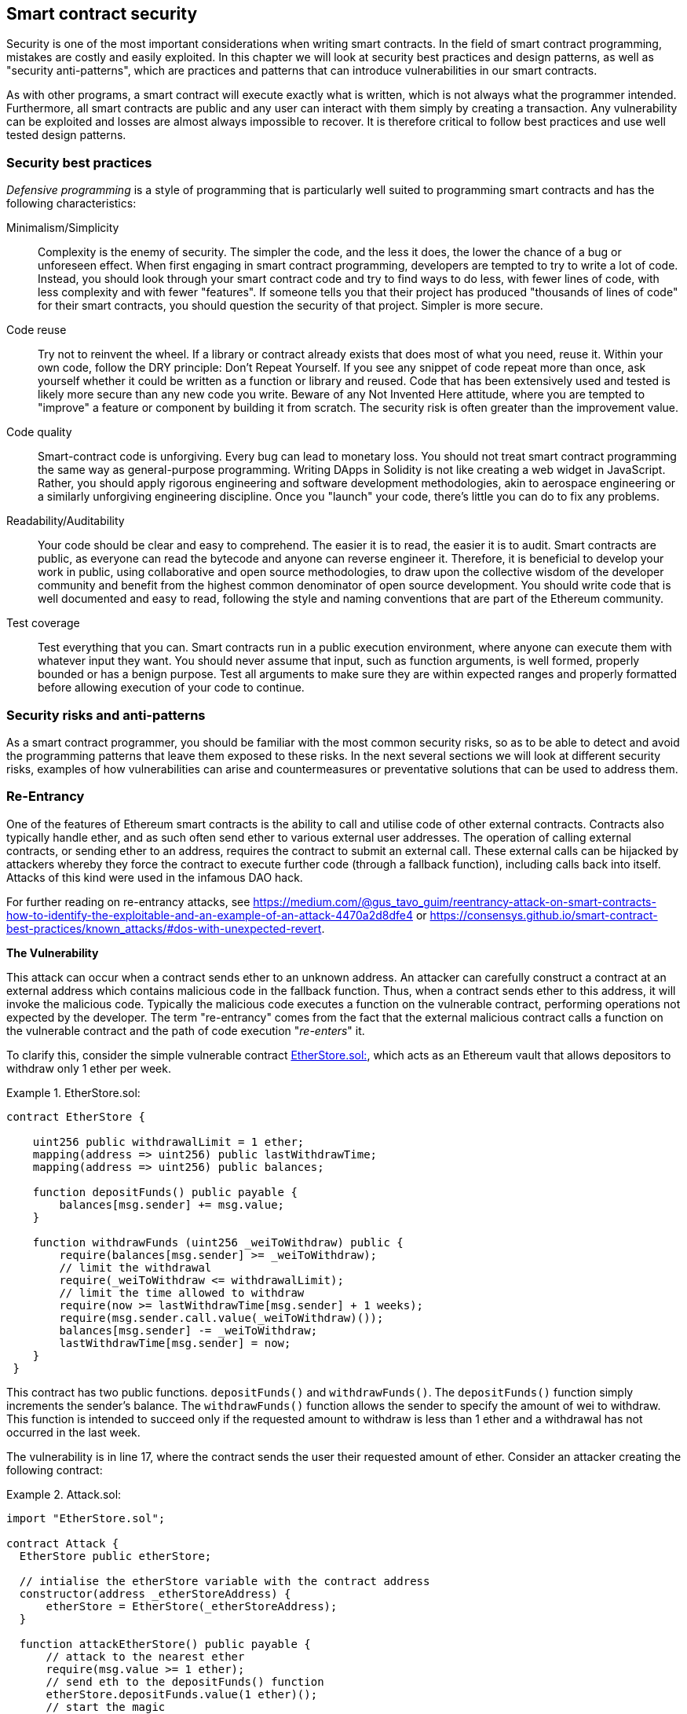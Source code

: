 [[smart_contract_security]]
== Smart contract security

Security is one of the most important considerations when writing smart contracts. In the field of smart contract programming, mistakes are costly and easily exploited. In this chapter we will look at security best practices and design patterns, as well as "security anti-patterns", which are practices and patterns that can introduce vulnerabilities in our smart contracts.

As with other programs, a smart contract will execute exactly what is written, which is not always what the programmer intended. Furthermore, all smart contracts are public and any user can interact with them simply by creating a transaction. Any vulnerability can be exploited and losses are almost always impossible to recover. It is therefore critical to follow best practices and use well tested design patterns.

=== Security best practices

_Defensive programming_ is a style of programming that is particularly well suited to programming smart contracts and has the following characteristics:

Minimalism/Simplicity:: Complexity is the enemy of security. The simpler the code, and the less it does, the lower the chance of a bug or unforeseen effect. When first engaging in smart contract programming, developers are tempted to try to write a lot of code. Instead, you should look through your smart contract code and try to find ways to do less, with fewer lines of code, with less complexity and with fewer "features". If someone tells you that their project has produced "thousands of lines of code" for their smart contracts, you should question the security of that project. Simpler is more secure.

Code reuse:: Try not to reinvent the wheel. If a library or contract already exists that does most of what you need, reuse it. Within your own code, follow the DRY principle: Don't Repeat Yourself. If you see any snippet of code repeat more than once, ask yourself whether it could be written as a function or library and reused. Code that has been extensively used and tested is likely more secure than any new code you write. Beware of any Not Invented Here attitude, where you are tempted to "improve" a feature or component by building it from scratch. The security risk is often greater than the improvement value.

Code quality:: Smart-contract code is unforgiving. Every bug can lead to monetary loss. You should not treat smart contract programming the same way as general-purpose programming. Writing DApps in Solidity is not like creating a web widget in JavaScript. Rather, you should apply rigorous engineering and software development methodologies, akin to aerospace engineering or a similarly unforgiving engineering discipline. Once you "launch" your code, there's little you can do to fix any problems.

Readability/Auditability:: Your code should be clear and easy to comprehend. The easier it is to read, the easier it is to audit. Smart contracts are public, as everyone can read the bytecode and anyone can reverse engineer it. Therefore, it is beneficial to develop your work in public, using collaborative and open source methodologies, to draw upon the collective wisdom of the developer community and benefit from the highest common denominator of open source development. You should write code that is well documented and easy to read, following the style and naming conventions that are part of the Ethereum community.

Test coverage:: Test everything that you can. Smart contracts run in a public execution environment, where anyone can execute them with whatever input they want. You should never assume that input, such as function arguments, is well formed, properly bounded or has a benign purpose. Test all arguments to make sure they are within expected ranges and properly formatted before allowing execution of your code to continue.

=== Security risks and anti-patterns

As a smart contract programmer, you should be familiar with the most common security risks, so as to be able to detect and avoid the programming patterns that leave them exposed to these risks. In the next several sections we will look at different security risks, examples of how vulnerabilities can arise and countermeasures or preventative solutions that can be used to address them.

[[reentrancy_security]]
=== Re-Entrancy

One of the features of Ethereum smart contracts is the ability to call
and utilise code of other external contracts. Contracts also typically
handle ether, and as such often send ether to various external user
addresses. The operation of calling external contracts, or sending ether
to an address, requires the contract to submit an external call. These
external calls can be hijacked by attackers whereby they force the
contract to execute further code (through a fallback function),
including calls back into itself. Attacks of this kind were used in the
infamous DAO hack.

For further reading on re-entrancy attacks, see
https://medium.com/@gus_tavo_guim/reentrancy-attack-on-smart-contracts-how-to-identify-the-exploitable-and-an-example-of-an-attack-4470a2d8dfe4 or
https://consensys.github.io/smart-contract-best-practices/known_attacks/#dos-with-unexpected-revert.

*The Vulnerability*
////
NOTE to editor
The section headings "The Vulnerability" & "Preventive Techniques" throughout this chapter have been changed from headings to bold formatting intentionally so as not to clutter the table of contents with repetitive wording.
////

This attack can occur when a contract sends ether to an unknown address.
An attacker can carefully construct a contract at an external address
which contains malicious code in the fallback function. Thus, when a contract sends ether to this address, it will
invoke the malicious code. Typically the malicious code executes a
function on the vulnerable contract, performing operations not expected
by the developer. The term "re-entrancy" comes from the fact that the
external malicious contract calls a function on the vulnerable
contract and the path of code execution "__re-enters__" it.

To clarify this, consider the simple vulnerable contract <<etherstore_vulnerable>>, which acts as
an Ethereum vault that allows depositors to withdraw only 1 ether per
week.

[[etherstore_vulnerable]]
.EtherStore.sol:
====
[source,solidity,linenums]
----
contract EtherStore {

    uint256 public withdrawalLimit = 1 ether;
    mapping(address => uint256) public lastWithdrawTime;
    mapping(address => uint256) public balances;

    function depositFunds() public payable {
        balances[msg.sender] += msg.value;
    }

    function withdrawFunds (uint256 _weiToWithdraw) public {
        require(balances[msg.sender] >= _weiToWithdraw);
        // limit the withdrawal
        require(_weiToWithdraw <= withdrawalLimit);
        // limit the time allowed to withdraw
        require(now >= lastWithdrawTime[msg.sender] + 1 weeks);
        require(msg.sender.call.value(_weiToWithdraw)());
        balances[msg.sender] -= _weiToWithdraw;
        lastWithdrawTime[msg.sender] = now;
    }
 }
----
====

This contract has two public functions. `depositFunds()` and
`withdrawFunds()`. The `depositFunds()` function simply increments the
sender's balance. The `withdrawFunds()` function allows the sender to
specify the amount of wei to withdraw. This function is intended to succeed
only if the requested amount to withdraw is less than 1 ether and a withdrawal
has not occurred in the last week.

The vulnerability is in line 17, where the contract sends the user their
requested amount of ether. Consider an attacker creating the
following contract:

[[etherstore_attack]]
.Attack.sol:
====
[source,solidity,linenums]
----
import "EtherStore.sol";

contract Attack {
  EtherStore public etherStore;

  // intialise the etherStore variable with the contract address
  constructor(address _etherStoreAddress) {
      etherStore = EtherStore(_etherStoreAddress);
  }

  function attackEtherStore() public payable {
      // attack to the nearest ether
      require(msg.value >= 1 ether);
      // send eth to the depositFunds() function
      etherStore.depositFunds.value(1 ether)();
      // start the magic
      etherStore.withdrawFunds(1 ether);
  }

  function collectEther() public {
      msg.sender.transfer(this.balance);
  }

  // fallback function - where the magic happens
  function () payable {
      if (etherStore.balance > 1 ether) {
          etherStore.withdrawFunds(1 ether);
      }
  }
}
----
====

How can the malicious contract <<etherstore_attack>> exploit the `EtherStore`
contract? First, the attacker would create the above contract (let’s say at the
address `0x0...123`) with the `EtherStore`’s contract address as the sole
constructor parameter. This will initialize and point the public
variable `etherStore` to the contract to be attacked.

The attacker would then call the `attackEtherStore()` function, with some
amount of ether (greater than or equal to 1), let us assume `1 ether` for
the time being. In this example, we will also assume a number of other users have
deposited ether into this contract, such that it’s current balance is
`10 ether`. The following would then occur:

1. *Attack.sol - Line 15* - The `depositFunds()` function of the EtherStore
contract will be called with a `msg.value` of `1 ether` (and a lot of gas). The
sender (`msg.sender`) will be our malicious contract (`0x0...123`). Thus,
       `balances[0x0..123] = 1 ether`.

2. *Attack.sol - Line 17* - The malicious contract will then call the
`withdrawFunds()` function of the `EtherStore` contract with a parameter of `1
ether`. This will pass all the requirements (Lines 12–16 of the
    `EtherStore` contract) as no previous withdrawals have been made.

3. *EtherStore.sol - Line 17* - The contract will then send `1 ether` back to
the malicious contract.

4. *Attack.sol - Line 25* - The payment to the malicious contract will
then execute the fallback function.

5. *Attack.sol - Line 26* - The total balance of the EtherStore contract was
`10 ether` and is now `9 ether` so this if statement passes.

6. *Attack.sol - Line 27* - The fallback function then calls the `EtherStore`
`withdrawFunds()` function again and '__re-enters__' the `EtherStore`
contract.

7. *EtherStore.sol - Line 11* - In this second call to `withdrawFunds()`, the
attacking contract's balance is still `1 ether` as line 18 has not yet been executed. Thus, we
still have `balances[0x0..123] = 1 ether`. This is also the case for the
`lastWithdrawTime` variable. Again, we pass all the requirements.

8. *EtherStore.sol - Line 17* - The attacking contract withdraws another `1 ether`.

9. *Steps 4-8 will repeat* - until it is no longer the case that `EtherStore.balance > 1` as dictated by line 26 in `Attack.sol`.

10. *Attack.sol - Line 26* - Once there less 1 (or less) ether left in the
`EtherStore` contract, this if statement will fail. This will then allow lines
18 and 19 of the `EtherStore` contract to be executed (for each call to the
    `withdrawFunds()` function).

11. *EtherStore.sol - Lines 18 and 19* - The `balances` and
`lastWithdrawTime` mappings will be set and the execution will end.

The final result is that the attacker has withdrawn all but 1 ether
from the `EtherStore` contract in a single transaction.

*Preventative Techniques*

There are a number of common techniques which help avoid potential
re-entrancy vulnerabilities in smart contracts. The first is to (whenever possible) use the built-in
https://solidity.readthedocs.io/en/latest/units-and-global-variables.html#address-related[transfer()]
function when sending ether to external contracts. The transfer function
only sends `2300 gas` with the external call, which is not enough for the destination
address/contract to call another contract (i.e. re-enter the sending
contract).

The second technique is to ensure that all logic that changes state
variables happen before ether is sent out of the contract (or any
external call). In the `EtherStore` example, lines 18 and 19 of
`EtherStore.sol` should be put before line 17. It is good practice to
place any code that performs external calls to unknown addresses as the
last operation in a localised function or piece of code execution. This
is known as the
https://solidity.readthedocs.io/en/latest/security-considerations.html#use-the-checks-effects-interactions-pattern[checks-effects-interactions]
pattern.

A third technique is to introduce a mutex. That is, to add a state
variable which locks the contract during code execution, preventing
re-entrant calls.

Applying all of these techniques (all three are unnecessary, but we do it
for demonstrative purposes) to `EtherStore.sol`, gives the
re-entrancy-free contract:

[source,solidity,linenums]
----
contract EtherStore {

    // initialise the mutex
    bool reEntrancyMutex = false;
    uint256 public withdrawalLimit = 1 ether;
    mapping(address => uint256) public lastWithdrawTime;
    mapping(address => uint256) public balances;

    function depositFunds() public payable {
        balances[msg.sender] += msg.value;
    }

    function withdrawFunds (uint256 _weiToWithdraw) public {
        require(!reEntrancyMutex);
        require(balances[msg.sender] >= _weiToWithdraw);
        // limit the withdrawal
        require(_weiToWithdraw <= withdrawalLimit);
        // limit the time allowed to withdraw
        require(now >= lastWithdrawTime[msg.sender] + 1 weeks);
        balances[msg.sender] -= _weiToWithdraw;
        lastWithdrawTime[msg.sender] = now;
        // set the reEntrancy mutex before the external call
        reEntrancyMutex = true;
        msg.sender.transfer(_weiToWithdraw);
        // release the mutex after the external call
        reEntrancyMutex = false;
    }
 }
----

==== Real-World Example: The DAO

https://en.wikipedia.org/wiki/The_DAO_(organization)[The DAO]
(Decentralized Autonomous Organization) was one of the major hacks that
occurred in the early development of Ethereum. At the time, the contract
held over $150 million USD. Re-entrancy played a major role in the
attack, which ultimately led to the hard fork that created Ethereum
Classic (ETC). For a good analysis of the DAO exploit, see
http://hackingdistributed.com/2016/06/18/analysis-of-the-dao-exploit/.

=== Arithmetic Over/Underflows

The Ethereum Virtual Machine (EVM) specifies fixed-size data types for
integers. This means that an integer variable can represent only a certain range
of numbers. A `uint8` for example, can only store
numbers in the range [0,255]. Trying to store `256` into a `uint8` will
result in `0`. If care is not taken, variables in Solidity can be
exploited if user input is unchecked and calculations are performed
which result in numbers that lie outside the range of the data type that
stores them.

For further reading on arithmetic over/underflows, see *How to Secure Your Smart Contracts* at
https://medium.com/loom-network/how-to-secure-your-smart-contracts-6-solidity-vulnerabilities-and-how-to-avoid-them-part-1-c33048d4d17d,
*Ethereum Smart Contract Best Practices* at https://consensys.github.io/smart-contract-best-practices/known_attacks/#integer-overflow-and-underflow and
*Ethereum, Solidity and integer overflows: programming blockchains like 1970* at
https://randomoracle.wordpress.com/2018/04/27/ethereum-solidity-and-integer-overflows-programming-blockchains-like-1970/

*The Vulnerability*

An over/underflow occurs when an operation is performed that requires a
fixed size variable to store a number (or piece of data) that is outside
the range of the variable’s data type.

For example, subtracting `1` from a `uint8` (unsigned integer of 8 bits,
i.e. non-negative) variable whose value is `0` will result
in the number `255`. This is an underflow. We have assigned a number
below the range of the `uint8`, the result _wraps around_ and gives the
largest number a `uint8` can store. Similarly, adding `2^8=256` to a
`uint8` will leave the variable unchanged as we have wrapped around the
entire length of the `uint`. Two simple analogies of this behaviour are
speedometers in cars which measure distance travelled (they restart to 0, after
the largest number, i.e. 999999 is surpassed) and periodic mathematical functions
(adding 2π to the argument of sin() leaves the value unchanged).

Adding numbers larger than the data type’s range is called an overflow. For
clarity, adding `257` to a `uint8` that currently has a value of `0` will result
in the number `1`.  It is sometimes instructive to think of fixed-size variables
being cyclic, where we start again from zero if we add numbers above the
largest possible stored number, and start counting down from the largest number if we subtract from 0. In the case of signed `int` types, which _can_ represent negative numbers, we start again once we reach the largest negative value; for example, if we try to subtract `1` from a `uint8` whose value is `-128`, we will get `127`.

These kinds of numerical gotchas allow attackers to misuse code and create
unexpected logic flows. For example, consider the time locking contract
<<timelock_sol_security>>.

[[timelock_sol_security]]
.TimeLock.sol:
====
[source,solidity,linenums]
----
contract TimeLock {

    mapping(address => uint) public balances;
    mapping(address => uint) public lockTime;

    function deposit() public payable {
        balances[msg.sender] += msg.value;
        lockTime[msg.sender] = now + 1 weeks;
    }

    function increaseLockTime(uint _secondsToIncrease) public {
        lockTime[msg.sender] += _secondsToIncrease;
    }

    function withdraw() public {
        require(balances[msg.sender] > 0);
        require(now > lockTime[msg.sender]);
        balances[msg.sender] = 0;
        msg.sender.transfer(balances[msg.sender]);
    }
}
----
====

This contract is designed to act like a time vault, where users can
deposit ether into the contract and it will be locked there for at least
a week. The user may extend the wait time to longer than 1 week if they choose,
but once deposited, the user can be sure their ether is locked in safely
for at least a week, or so this contract intends.

In the event a user is forced to hand over their private key a contract such as
this may be handy to ensure ether is unobtainable in short periods of time. If
a user had locked in `100 ether` in this contract and handed their keys over to
an attacker, an attacker could use an overflow to receive the ether, regardless
of the `lockTime`.

The attacker could determine the current `lockTime` for the address they
now hold the key for (its a public variable). Let’s call this
`userLockTime`. They could then call the `increaseLockTime` function and
pass as an argument the number `2^256 - userLockTime`. This number would
be added to the current `userLockTime` and cause an overflow, resetting
`lockTime[msg.sender]` to `0`. The attacker could then simply call the
`withdraw` function to obtain their reward.

Let’s look at another example, this one from the Ethernaut challenges. See
https://github.com/OpenZeppelin/ethernaut.

*SPOILER ALERT:* _If you have not yet done the Ethernaut challenges, this
gives a solution to one of the levels_.

[source,solidity]
----
pragma solidity ^0.4.18;

contract Token {

  mapping(address => uint) balances;
  uint public totalSupply;

  function Token(uint _initialSupply) {
    balances[msg.sender] = totalSupply = _initialSupply;
  }

  function transfer(address _to, uint _value) public returns (bool) {
    require(balances[msg.sender] - _value >= 0);
    balances[msg.sender] -= _value;
    balances[_to] += _value;
    return true;
  }

  function balanceOf(address _owner) public constant returns (uint balance) {
    return balances[_owner];
  }
}
----

This is a simple token contract which employs a `transfer()` function,
allowing participants to move their tokens around. Can you see the error
in this contract?

The flaw comes in the `transfer()` function. The require statement on
line 13 can be bypassed using an underflow. Consider a user with a zero
balance. They could call the `transfer()` function with any non-zero
`_value` and pass the require statement on line 13. This is because
`balances[msg.sender]` is zero (and a `uint256`) so subtracting any
positive amount (excluding `2^256`) will result in a positive number due
to the underflow we described above. This is also true for line 14,
where our balance will be credited with a positive number. Thus, in this
example, we have achieved free tokens due to an underflow vulnerability.

*Preventative Techniques*

The current conventional technique to guard against under/overflow
vulnerabilities is to use or build mathematical libraries which replace
the standard math operators addition, subtraction and multiplication
(division is excluded as it does not cause over/underflows and the EVM
reverts on division by 0).

https://github.com/OpenZeppelin/zeppelin-solidity[OpenZepplin] have
done a great job in building and auditing secure libraries for the Ethereum community. In particular, their Safe
Math Library, at
https://github.com/OpenZeppelin/zeppelin-solidity/blob/master/contracts/math/SafeMath.sol, can be used to avoid under/overflow vulnerabilities.

To demonstrate how these libraries are used in Solidity, let us correct the `TimeLock` contract, using Open Zepplin’s `SafeMath` library. The overflow-free version of the contract is:

[source,solidity,linenums]
----
library SafeMath {

  function mul(uint256 a, uint256 b) internal pure returns (uint256) {
    if (a == 0) {
      return 0;
    }
    uint256 c = a * b;
    assert(c / a == b);
    return c;
  }

  function div(uint256 a, uint256 b) internal pure returns (uint256) {
    // assert(b > 0); // Solidity automatically throws when dividing by 0
    uint256 c = a / b;
    // assert(a == b * c + a % b); // There is no case in which this doesn't hold
    return c;
  }

  function sub(uint256 a, uint256 b) internal pure returns (uint256) {
    assert(b <= a);
    return a - b;
  }

  function add(uint256 a, uint256 b) internal pure returns (uint256) {
    uint256 c = a + b;
    assert(c >= a);
    return c;
  }
}

contract TimeLock {
    using SafeMath for uint; // use the library for uint type
    mapping(address => uint256) public balances;
    mapping(address => uint256) public lockTime;

    function deposit() public payable {
        balances[msg.sender] = balances[msg.sender].add(msg.value);
        lockTime[msg.sender] = now.add(1 weeks);
    }

    function increaseLockTime(uint256 _secondsToIncrease) public {
        lockTime[msg.sender] = lockTime[msg.sender].add(_secondsToIncrease);
    }

    function withdraw() public {
        require(balances[msg.sender] > 0);
        require(now > lockTime[msg.sender]);
        balances[msg.sender] = 0;
        msg.sender.transfer(balances[msg.sender]);
    }
}
----

Notice that all standard math operations have been replaced by the those
defined in the `SafeMath` library. The `TimeLock` contract no longer
performs any operation which is capable of under/overflow.

==== Real-World Examples: PoWHC and Batch Transfer Overflow (CVE-2018–10299)

Proof of Weak Hands Coin (PoWHC), originally devised as a joke of sorts, was a
Ponzi scheme written by an internet collective. Unfortunately it seems that the author(s) of the contract
had not seen over/underflows before and consequently, 866 ether was
liberated from its contract. A good overview of how the underflow occurs
(which is not too dissimilar to the Ethernaut challenge above) is given
in
https://blog.goodaudience.com/how-800k-evaporated-from-the-powh-coin-ponzi-scheme-overnight-1b025c33b530.

Another example comes from the implementation of a `batchTransfer()` function into a group of ERC20 token contracts. See https://github.com/ethereum/EIPs/blob/master/EIPS/eip-20.md. The implementation contained an overflow. Learn more details about the overflow at https://medium.com/@peckshield/alert-new-batchoverflow-bug-in-multiple-erc20-smart-contracts-cve-2018-10299-511067db6536.

=== Unexpected Ether

Typically, when ether is sent to a contract it must execute either the
fallback function or another function defined in the contract. There
are two exceptions to this, where ether can exist in a contract without
having executed any code. Contracts which rely on code execution for
every ether sent to the contract can be vulnerable to attacks where
ether is forcibly sent to a contract.

For further reading on this, see How to Secure Your Smart Contracts: 6 at
https://medium.com/loom-network/how-to-secure-your-smart-contracts-6-solidity-vulnerabilities-and-how-to-avoid-them-part-2-730db0aa4834 and Solidity
security patterns - forcing ether to a contract at
http://danielszego.blogspot.com.au/2018/03/solidity-security-patterns-forcing.html.

*The Vulnerability*

A common defensive programming technique that is useful in enforcing
correct state transitions or validating operations is
_invariant checking_. This technique involves defining a set of
invariants (metrics or parameters that should not change) and checking
these invariants remain unchanged after a single (or many) operation(s).
This is typically good design, provided the invariants being checked are
in fact invariants. One example of an invariant is the `totalSupply` of
a fixed issuance
https://github.com/ethereum/EIPs/blob/master/EIPS/eip-20.md[ERC20]
token. As no function should modify this invariant, one could add a
check to the `transfer()` function that ensures the `totalSupply`
remains unmodified, to ensure the function is working as expected.

In particular, there is one apparent _invariant_, that it may be tempting to use
but can in fact be manipulated by external users (regardless of the rules put
in place in the smart contract). This is the current ether stored in the
contract. Often when developers first learn Solidity they have the
misconception that a contract can only accept or obtain ether via payable
functions. This misconception can lead to contracts that have false assumptions
about the ether balance within them which can lead to a range of
vulnerabilities. The smoking gun for this vulnerability is the (incorrect) use
of `this.balance`. As we will see, incorrect uses of `this.balance` can lead to
serious vulnerabilities of this type.

There are two ways in which ether can (forcibly) be sent to a contract
without using a `payable` function or executing any code on the
contract. These are listed below.

Self-Destruct / Suicide::

Any contract is able to implement the
http://solidity.readthedocs.io/en/latest/introduction-to-smart-contracts.html#self-destruct[`selfdestruct(address)`]
function, which removes all bytecode from the contract address and sends
all ether stored there to the parameter-specified address. If this
specified address is also a contract, no functions (including the
fallback) get called. Therefore, the `selfdestruct()` function can be
used to forcibly send ether to any contract regardless of any code that
may exist in the contract, even contracts with no
payable functions. This means any attacker can create a contract with a
`selfdestruct()` function, send ether to it, call `selfdestruct(target)`
and force ether to be sent to a `target` contract. Martin Swende has an
excellent blog post at
http://martin.swende.se/blog/Ethereum_quirks_and_vulns.html describing some quirks of the self-destruct opcode (Quirk #2) along with
a description of how client nodes were checking incorrect invariants
which could have led to a rather catastrophic crash of the Ethereum network.

Pre-sent Ether::

The second way a contract can obtain ether without using a `selfdestruct()`
function or calling any payable functions is to pre-load the contract address
with ether. Contract addresses are deterministic, in fact the address is
calculated from the Keccak256 (commonly synonymous with SHA-3) hash of the
address creating the contract and the transaction nonce which creates the
contract. Specifically, it is of the form: `address = sha3(rlp.encode([account_address,transaction_nonce]))`
(see https://blog.sigmaprime.io/solidity-security.html#keyless-eth[Keyless Ether] for some fun use cases of this). This
means anyone can calculate what a contract's address will be before it is
created and thus send ether to that address. When the contract is
created it will have a non-zero ether balance.

Let’s explore some pitfalls that can arise given the above knowledge.

Consider the overly-simple contract <<etherGame_security>>:

[[etherGame_security]]
.EtherGame.sol:
====
[source,solidity,linenums]
----
contract EtherGame {

    uint public payoutMileStone1 = 3 ether;
    uint public mileStone1Reward = 2 ether;
    uint public payoutMileStone2 = 5 ether;
    uint public mileStone2Reward = 3 ether;
    uint public finalMileStone = 10 ether;
    uint public finalReward = 5 ether;

    mapping(address => uint) redeemableEther;
    // users pay 0.5 ether. At specific milestones, credit their accounts
    function play() public payable {
        require(msg.value == 0.5 ether); // each play is 0.5 ether
        uint currentBalance = this.balance + msg.value;
        // ensure no players after the game as finished
        require(currentBalance <= finalMileStone);
        // if at a milestone credit the players account
        if (currentBalance == payoutMileStone1) {
            redeemableEther[msg.sender] += mileStone1Reward;
        }
        else if (currentBalance == payoutMileStone2) {
            redeemableEther[msg.sender] += mileStone2Reward;
        }
        else if (currentBalance == finalMileStone ) {
            redeemableEther[msg.sender] += finalReward;
        }
        return;
    }

    function claimReward() public {
        // ensure the game is complete
        require(this.balance == finalMileStone);
        // ensure there is a reward to give
        require(redeemableEther[msg.sender] > 0);
        redeemableEther[msg.sender] = 0;
        msg.sender.transfer(redeemableEther[msg.sender]);
    }
 }
----
====

This contract represents a simple game (which would naturally involve
race-conditions) whereby players send `0.5 ether` to the contract in hope to be the player that reaches one of
three milestones first. Milestones are denominated in ether. The first
to reach the milestone may claim a portion of the ether when the game
has ended. The game ends when the final milestone (`10 ether`) is
reached; users can then claim their rewards.

The issues with the `EtherGame` contract come from the poor use of
`this.balance` in both lines 14 (and by association 16) and 32. A
mischievous attacker could forcibly send a small amount of ether, let’s
say `0.1 ether` via the `selfdestruct()` function (discussed above) to
prevent any future players from reaching a milestone. As all legitimate
players can only send `0.5 ether` increments, `this.balance` would no
longer be multiples of `0.5 ether`, as it would also have the `0.1 ether`
contribution. This prevents all the if conditions on lines 18, 21
and 24 from being true.

Even worse, a vengeful attacker who missed a milestone could forcibly
send `10 ether` (or an equivalent amount of ether that pushes the
contract’s balance above the `finalMileStone`), which would lock all
rewards in the contract forever. This is because the `claimReward()`
function will always revert, due to the require on line 32 (i.e.
`this.balance` is greater than `finalMileStone`).

*Preventative Techniques*

This sort of vulnerability typically arises from the misuse of `this.balance`.
Contract logic, when possible, should avoid being dependent on exact
values of the balance of the contract, because it can be artificially
manipulated. If applying logic based on `this.balance`, you have to
cope with unexpected balances.

If exact values of deposited ether are required, a self-defined variable
should be used that is incremented in payable functions, to safely
track the deposited ether. This variable will not be influenced by the
forced ether sent via a `selfdestruct()` call.

With this in mind, a corrected version of the `EtherGame` contract could
look like:

[source,solidity,linenums]
----
contract EtherGame {

    uint public payoutMileStone1 = 3 ether;
    uint public mileStone1Reward = 2 ether;
    uint public payoutMileStone2 = 5 ether;
    uint public mileStone2Reward = 3 ether;
    uint public finalMileStone = 10 ether;
    uint public finalReward = 5 ether;
    uint public depositedWei;

    mapping (address => uint) redeemableEther;

    function play() public payable {
        require(msg.value == 0.5 ether);
        uint currentBalance = depositedWei + msg.value;
        // ensure no players after the game as finished
        require(currentBalance <= finalMileStone);
        if (currentBalance == payoutMileStone1) {
            redeemableEther[msg.sender] += mileStone1Reward;
        }
        else if (currentBalance == payoutMileStone2) {
            redeemableEther[msg.sender] += mileStone2Reward;
        }
        else if (currentBalance == finalMileStone ) {
            redeemableEther[msg.sender] += finalReward;
        }
        depositedWei += msg.value;
        return;
    }

    function claimReward() public {
        // ensure the game is complete
        require(depositedWei == finalMileStone);
        // ensure there is a reward to give
        require(redeemableEther[msg.sender] > 0);
        redeemableEther[msg.sender] = 0;
        msg.sender.transfer(redeemableEther[msg.sender]);
    }
 }
----

Here, we have just created a new variable, `depositedEther`, which keeps
track of the known ether deposited, and it is this variable which we
use for our tests. Note that we no longer have any
reference to `this.balance`.

==== Further Examples

A few examples of exploitable contracts were given in the
https://github.com/Arachnid/uscc/tree/master/submissions-2017/[Underhanded
Solidity Contest], which also provides extended examples of a number of the
pitfalls raised in this section.

=== Delegatecall

The `CALL` and `DELEGATECALL` opcodes are useful in allowing Ethereum
developers to modularise their code. Standard external message calls to
contracts are handled by the `CALL` opcode, whereby code is run in the
context of the external contract/function. The `DELEGATECALL` opcode is
almost identical, except that the code executed at the targeted address is
run in the context of the calling contract, and `msg.sender` and `msg.value` remain unchanged. This
feature enables the implementation of _libraries_, allowing developers to
deploy reusable code once and call it from future contracts.

Although the differences between these two opcodes are simple and
intuitive, the use of `DELEGATECALL` can lead to unexpected code
execution.

For further reading, see
https://ethereum.stackexchange.com/questions/3667/difference-between-call-callcode-and-delegatecall[Ethereum
Stack Exchange Question] and
https://solidity.readthedocs.io/en/latest/introduction-to-smart-contracts.html#delegatecall-callcode-and-libraries[Solidity Docs].

*The Vulnerability*

As a result of the context-preserving nature of `DELEGATECALL`, building
vulnerability-free custom libraries is not as easy as one might think.
The code in libraries themselves can be secure and vulnerability-free;
however, when run in the context of another application new
vulnerabilities can arise. Let’s see a fairly complex example of this,
using Fibonacci numbers.

Consider the following library, <<fibonacci_security>>, which can generate the Fibonacci sequence
and sequences of similar form. Note, this code was
modified from
https://github.com/web3j/web3j/blob/master/codegen/src/test/resources/solidity/fibonacci/Fibonacci.sol.

[[fibonacci_security]]
.FibonacciLib.sol
====
[source,solidity,linenums]
----
// library contract - calculates fibonacci-like numbers;
contract FibonacciLib {
    // initializing the standard fibonacci sequence;
    uint public start;
    uint public calculatedFibNumber;

    // modify the zeroth number in the sequence
    function setStart(uint _start) public {
        start = _start;
    }

    function setFibonacci(uint n) public {
        calculatedFibNumber = fibonacci(n);
    }

    function fibonacci(uint n) internal returns (uint) {
        if (n == 0) return start;
        else if (n == 1) return start + 1;
        else return fibonacci(n - 1) + fibonacci(n - 2);
    }
}
----
====

This library provides a function which can generate the _n_-th Fibonacci
number in the sequence. It allows users to change the starting number of the
sequence (`start`) and calculate the _n_-th Fibonacci-like numbers in this new
sequence.

Let us now consider a contract, <<fib_balance_security>> that utilises this library.

[[fib_balance_security]]
.FibonacciBalance.sol:
====
[source,solidity,linenums]
----
contract FibonacciBalance {

    address public fibonacciLibrary;
    // the current fibonacci number to withdraw
    uint public calculatedFibNumber;
    // the starting fibonacci sequence number
    uint public start = 3;
    uint public withdrawalCounter;
    // the fibonancci function selector
    bytes4 constant fibSig = bytes4(sha3("setFibonacci(uint256)"));

    // constructor - loads the contract with ether
    constructor(address _fibonacciLibrary) public payable {
        fibonacciLibrary = _fibonacciLibrary;
    }

    function withdraw() {
        withdrawalCounter += 1;
        // calculate the fibonacci number for the current withdrawal user
        // this sets calculatedFibNumber
        require(fibonacciLibrary.delegatecall(fibSig, withdrawalCounter));
        msg.sender.transfer(calculatedFibNumber * 1 ether);
    }

    // allow users to call fibonacci library functions
    function() public {
        require(fibonacciLibrary.delegatecall(msg.data));
    }
}
----
====

This contract allows a participant to withdraw ether from the contract,
with the amount of ether being equal to the Fibonacci number
corresponding to the participants' withdrawal order; i.e., the first
participant gets 1 ether, the second also gets 1, the third gets 2, the
forth gets 3, the fifth 5 and so on (until the balance of the contract
is less than the Fibonacci number being withdrawn).

// TODO: Andreas to decide if this intro is necessary, or to simply refer to
// another section of the book.

There are a number of elements in this contract that may require some
explanation. Firstly, there is an interesting-looking variable,
`fibSig`. This holds the first 4 bytes of the Keccak (SHA-3) hash of the
string `'setFibonacci(uint256)'`. This is known as the
https://solidity.readthedocs.io/en/latest/abi-spec.html#function-selector[function
selector] and is put into `calldata` to specify which function of a
smart contract will be called. It is used in the `delegatecall` function
on line 21 to specify that we wish to run the `fibonacci(uint256)`
function. The second argument in `delegatecall` is the parameter we are
passing to the function. Secondly, we assume that the address for the
`FibonacciLib` library is correctly referenced in the constructor
(section <<external_contract_referencing>> discusses some
potential vulnerabilities relating to this kind of contract reference
initialisation).

Can you spot any errors in this contract? If one were to deploy this contract,
fill it with ether and call `withdraw()`, it will likely revert.

You may have noticed that the state variable `start` is used in both the
library and the main calling contract. In the library contract, `start`
is used to specify the beginning of the Fibonacci sequence and is set to
`0`, whereas it is set to `3` in the `FibonacciBalance` contract. You
may also have noticed that the fallback function in the
`FibonacciBalance` contract allows all calls to be passed to the library
contract, which allows for the `setStart()` function of the library
contract to be called also. Recalling that we preserve the state of the
contract, it may seem that this function would allow you to change the
state of the `start` variable in the local `FibonnacciBalance` contract.
If so, this would allow one to withdraw more ether, as the resulting
`calculatedFibNumber` is dependent on the `start` variable (as seen in
the library contract). In actual fact, the `setStart()` function does
not (and cannot) modify the `start` variable in the `FibonacciBalance`
contract. The underlying vulnerability in this contract is significantly
worse than just modifying the `start` variable.

// TODO: Andreas to decide if this intro is necessary, or to simply refer to
// another section of the book.

Before discussing the actual issue, we take a quick detour to
understanding how state variables (`storage` variables) actually get
stored in contracts. State or `storage` variables (variables that
persist over individual transactions) are placed into `slots`
sequentially as they are introduced in the contract. (There are some complexities here, and the reader is encouraged to read
http://solidity.readthedocs.io/en/latest/miscellaneous.html#layout-of-state-variables-in-storage for a more thorough understanding).

As an example, let’s look at the library contract. It has two state
variables, `start` and `calculatedFibNumber`. The first variable is
`start`; being first, it is stored in the contract’s storage at `slot[0]`
(i.e. the first slot). The second variable, `calculatedFibNumber`, is
placed in the next available storage slot, `slot[1]`. If we look at the
function `setStart()`, it takes an input and sets `start` to whatever
the input was. This function is therefore setting `slot[0]` to whatever
input we provide in the `setStart()` function. Similarly, the
`setFibonacci()` function sets `calculatedFibNumber` to the result of
`fibonacci(n)`. Again, this is simply setting storage `slot[1]` to the
value of `fibonacci(n)`.

Now let's look at the `FibonacciBalance` contract. Storage `slot[0]` now
corresponds to `fibonacciLibrary` address and `slot[1]` corresponds to
`calculatedFibNumber`. It is in this incorrect mapping that the vulnerability occurs.
`delegatecall` *preserves contract context*. This means that code that
is executed via `delegatecall` will act on the state (i.e. storage) of
the calling contract.

Now notice that in `withdraw()` on line 21 we execute
`fibonacciLibrary.delegatecall(fibSig,withdrawalCounter)`. This calls
the `setFibonacci()` function, which, as we discussed, modifies storage
`slot[1]`, which in our current context is `calculatedFibNumber`. This
is as expected (i.e. after execution, `calculatedFibNumber` is
modified). However, recall that the `start` variable in the
`FibonacciLib` contract is located in storage `slot[0]`, which is the
`fibonacciLibrary` address in the current contract. This means that the
function `fibonacci()` will give an unexpected result. This is because
it references `start` (`slot[0]`), which in the current calling context
is the `fibonacciLibrary` address (which will often be quite large, when
interpreted as a `uint`). Thus it is likely that the `withdraw()`
function will revert, as it will not contain `uint(fibonacciLibrary)`
amount of ether, which is what `calculatedFibNumber` will return.

Even worse, the `FibonacciBalance` contract allows users to call all of
the `fibonacciLibrary` functions via the fallback function at line 26.
As we discussed earlier, this includes the `setStart()` function. We
discussed that this function allows anyone to modify or set storage
`slot[0]`. In this case, storage `slot[0]` is the `fibonacciLibrary`
address. Therefore, an attacker could create a malicious contract (an
example of one is given below), convert the address to a `uint` (this can be
done in Python easily using `int('<address>',16)`), and then call
`setStart(<attack_contract_address_as_uint>)`. This will change
`fibonacciLibrary` to the address of the attack contract. Then, whenever
a user calls `withdraw()` or the fallback function, the malicious
contract will run (which can steal the entire balance of the contract)
because we’ve modified the actual address for `fibonacciLibrary`. An
example of such an attack contract would be:

[source,solidity,linenums]
----
contract Attack {
    uint storageSlot0; // corresponds to fibonacciLibrary
    uint storageSlot1; // corresponds to calculatedFibNumber

    // fallback - this will run if a specified function is not found
    function() public {
        storageSlot1 = 0; // we set calculatedFibNumber to 0, so that if withdraw
        // is called we don't send out any ether.
        <attacker_address>.transfer(this.balance); // we take all the ether
    }
 }
----

Notice that this attack contract modifies the `calculatedFibNumber` by
changing storage `slot[1]`. In principle, an attacker could modify any
other storage slots they choose, to perform all kinds of attacks on this
contract. I encourage all readers to put these contracts into Remix at https://remix.ethereum.org and experiment with different attack contracts and state changes through these `delegatecall` functions.

It is also important to notice that when we say that `delegatecall` is
state-preserving, we are not talking about the variable names of the
contract, rather the actual storage slots to which those names point. As
you can see from this example, a simple mistake can lead to an attacker
hijacking the entire contract and its ether.

*Preventative Techniques*

Solidity provides the `library` keyword for implementing library
contracts (see the Solidity Docs at
https://solidity.readthedocs.io/en/latest/contracts.html?highlight=library#libraries for further details). This ensures the library contract is
stateless and non-self-destructable. Forcing libraries to be stateless
mitigates the complexities of storage context demonstrated in this
section. Stateless libraries also prevent attacks whereby attackers
modify the state of the library directly in order to affect the
contracts that depend on the library’s code. As a general rule of thumb,
when using `DELEGATECALL` pay careful attention to the possible calling
context of both the library contract and the calling contract, and
whenever possible build state-less libraries.

[[multisig_secondhack]]
==== Real-World Example: Parity Multisig Wallet (Second Hack)

The Second Parity Multisig Wallet hack is an example of how the context
of well-written library code can be exploited if run outside its intended
context. There are a number of good explanations of this hack, such as
this overview: Parity Multisig Hacked. Again. at
https://medium.com/chain-cloud-company-blog/parity-multisig-hack-again-b46771eaa838 by Anthony Akentiev, and An
In-Depth Look at the Parity Multisig Bug at
http://hackingdistributed.com/2017/07/22/deep-dive-parity-bug/.

To add to these references, let’s explore the contracts that were
exploited. The library and wallet contract can be found on the parity
GitHub
https://github.com/paritytech/parity/blob/b640df8fbb964da7538eef268dffc125b081a82f/js/src/contracts/snippets/enhanced-wallet.sol.

There are two contracts of interest here, the library contract and the
wallet contract.

The library contract:

[source,solidity,linenums]
----
contract WalletLibrary is WalletEvents {

  ...

  // throw unless the contract is not yet initialized.
  modifier only_uninitialized { if (m_numOwners > 0) throw; _; }

  // constructor - just pass on the owner array to the multiowned and
  // the limit to daylimit
  function initWallet(address[] _owners, uint _required, uint _daylimit) only_uninitialized {
    initDaylimit(_daylimit);
    initMultiowned(_owners, _required);
  }

  // kills the contract sending everything to `_to`.
  function kill(address _to) onlymanyowners(sha3(msg.data)) external {
    suicide(_to);
  }

  ...

}
----

and the wallet contract:

[source,solidity,linenums]
----
contract Wallet is WalletEvents {

  ...

  // METHODS

  // gets called when no other function matches
  function() payable {
    // just being sent some cash?
    if (msg.value > 0)
      Deposit(msg.sender, msg.value);
    else if (msg.data.length > 0)
      _walletLibrary.delegatecall(msg.data);
  }

  ...

  // FIELDS
  address constant _walletLibrary = 0xcafecafecafecafecafecafecafecafecafecafe;
}
----

Notice that the `Wallet` contract essentially passes all calls to the
`WalletLibrary` contract via a delegate call. The constant
`_walletLibrary` address in this code snippet acts as a placeholder for
the actually deployed `WalletLibrary` contract (which was at
`0x863DF6BFa4469f3ead0bE8f9F2AAE51c91A907b4`).

The intended operation of these contracts was to have a simple low-cost
deployable `Wallet` contract whose code base and main functionality was
in the `WalletLibrary` contract. Unfortunately, the `WalletLibrary`
contract is itself a contract and maintains its own state. Can you see
why this might be an issue?

It is possible to send calls to the `WalletLibrary` contract itself.
Specifically, the `WalletLibrary` contract could be initialised, and
become owned. A user did this, by calling `initWallet()` function on the
`WalletLibrary` contract, becoming an owner of the library contract. The
same user, subsequently called the `kill()` function. Because the user
was an owner of the Library contract, the modifier passed and the
library contract self-destructed. As all `Wallet` contracts in existence refer
to this library contract and contain no method to change this reference,
all of their functionality, including the ability to withdraw ether, was
lost along with the `WalletLibrary` contract. As a result, all ether
in all parity multi-sig wallets of this type instantly become lost or
permanently unrecoverable.

=== Default Visibilities

Functions in Solidity have visibility specifiers which dictate how
they can be called. The visibility determines whether a
function can be called externally by users, by other derived contracts,
only internally or only externally. There are four visibility
specifiers, which are described in detail in the Solidity Docs at
http://solidity.readthedocs.io/en/latest/contracts.html?highlight=library#visibility-and-getters. Functions default to `public`, allowing users to call them
externally. We shall now see how incorrect use of visibility specifiers can lead to some devastating vulnerabilities in smart contracts.

*The Vulnerability*

The default visibility for functions is `public`, so functions
that do not specify their visibility will be callable by external users.
The issue arises when developers mistakenly omit visibility specifiers
on functions which should be private (or only callable within the
contract itself).

Let's quickly explore a trivial example.

[source,solidity,linenums]
----
contract HashForEther {

    function withdrawWinnings() {
        // Winner if the last 8 hex characters of the address are 0.
        require(uint32(msg.sender) == 0);
        _sendWinnings();
     }

     function _sendWinnings() {
         msg.sender.transfer(this.balance);
     }
}
----

This simple contract is designed to act as an address guessing bounty
game. To win the balance of the contract, a user must generate an
Ethereum address whose last 8 hex characters are 0. Once obtained, they
can call the `withdrawWinnings()` function to obtain their bounty.

Unfortunately, the visibility of the functions have not been specified.
In particular, the `_sendWinnings()` function is `public` and thus any
address can call this function to steal the bounty.

*Preventative Techniques*

It is good practice to always specify the visibility of all functions in
a contract, even if they are intentionally `public`. Recent versions of
+solc+ show a warning for functions that
have no explicit visibility set, to encourage this practice.

==== Real-World Example: Parity MultiSig Wallet (First Hack)

In the first Parity multi-sig hack, about $31M worth of Ether was stolen,
mostly from three wallets. A good recap of exactly how this was done
is given by Haseeb Qureshi in
https://medium.freecodecamp.org/a-hacker-stole-31m-of-ether-how-it-happened-and-what-it-means-for-ethereum-9e5dc29e33ce.

Essentially, the multi-sig wallet
is constructed from a base `Wallet` contract, which calls a library
contract containing the core functionality (as described in
the <<multisig_secondhack>> section).
The library contract contains the code to initialise the wallet, as can
be seen from the following snippet:

[source,solidity,linenums]
----
contract WalletLibrary is WalletEvents {

  ...

  // METHODS

  ...

  // constructor is given number of sigs required to do protected "onlymanyowners" transactions
  // as well as the selection of addresses capable of confirming them.
  function initMultiowned(address[] _owners, uint _required) {
    m_numOwners = _owners.length + 1;
    m_owners[1] = uint(msg.sender);
    m_ownerIndex[uint(msg.sender)] = 1;
    for (uint i = 0; i < _owners.length; ++i)
    {
      m_owners[2 + i] = uint(_owners[i]);
      m_ownerIndex[uint(_owners[i])] = 2 + i;
    }
    m_required = _required;
  }

  ...

  // constructor - just pass on the owner array to the multiowned and
  // the limit to daylimit
  function initWallet(address[] _owners, uint _required, uint _daylimit) {
    initDaylimit(_daylimit);
    initMultiowned(_owners, _required);
  }
}
----

Note that neither of the functions specifies their
visibility, so both default to `public`. The `initWallet()`
function is called in the wallet's constructor, and sets the owners for
the multi-sig wallet as can be seen in the `initMultiowned()` function.
Because these functions were accidentally left `public`, an attacker was
able to call these functions on deployed contracts, resetting the
ownership to the attacker's address. Being the owner, the attacker then
drained the wallets of all their ether.

[[entropyillusion_security]]
=== Entropy Illusion

All transactions on the Ethereum blockchain are deterministic state
transition operations. This means that every transaction modifies the
global state of the Ethereum ecosystem in a calculable
way, with no uncertainty. This has the fundamental implication that
there is no source of entropy or randomness in Ethereum.
Achieving decentralised entropy
(randomness) is a well-known problem for which many solutions have been proposed (see for example
https://github.com/randao/randao, or using a chain of Hashes as
described by Vitalik in the blog post
https://vitalik.ca/files/randomness.html[Validator Ordering and Randomness in PoS].

*The Vulnerability*

Some of the first contracts built on the Ethereum platform were based
around gambling. Fundamentally, gambling requires uncertainty (something
to bet on), which makes building a gambling system on the blockchain (a
deterministic system) rather difficult. It is clear that the uncertainty
must come from a source external to the blockchain. This is possible for
bets between players (see for example the Commit-Reveal technique at
https://ethereum.stackexchange.com/questions/191/how-can-i-securely-generate-a-random-number-in-my-smart-contract); however, it is significantly more difficult if you want to
implement a contract to act as _the house_ (like in blackjack our
roulette). A common pitfall is to use future block variables, that is,
variables containing information about the transaction block whose value is not yet known, such as
hashes, timestamps, blocknumber or gas limit. The issue with these are
that they are controlled by the miner who mines the block, and as such
are not truly random. Consider, for example, a roulette smart contract
with logic that returns a black number if the next block hash ends in an
even number. A miner (or miner pool) could bet $1M on black. If they
solve the next block and find the hash ends in an odd number, they would
happily not publish their block and mine another until they find a
solution with the block hash being an even number (assuming the block
reward and fees are less than $1M). Using past or present variables can
be even more devastating as Martin Swende demonstrates in his excellent blog post at
http://martin.swende.se/blog/Breaking_the_house.html.
Furthermore, using solely block variables mean that the pseudo-random
number will be the same for all transactions in a block, so an attacker
can multiply their wins by doing many transactions within a block
(should there be a maximum bet).

*Preventative Techniques*

The source of entropy (randomness) must be external to the blockchain.
This can be done amongst peers with systems such as
https://ethereum.stackexchange.com/questions/191/how-can-i-securely-generate-a-random-number-in-my-smart-contract[commit–reveal],
or via changing the trust model to a group of participants (as in
https://github.com/randao/randao[RandDAO]). This can also be done via a
centralised entity that acts as a randomness oracle. Block variables
(in general, there are some exceptions) should not be used to source
entropy, as they can be manipulated by miners.

==== Real-World Example: PRNG Contracts

Arseny Reutov
https://blog.positive.com/predicting-random-numbers-in-ethereum-smart-contracts-e5358c6b8620[blogged] about his analysis of 3,649 live smart contracts which were using some
sort of pseudo random number generator (PRNG); he found 43 contracts
which could be exploited.

[[external_contract_referencing]]
=== External Contract Referencing

One of the benefits of the Ethereum _global computer_ is the ability to
reuse code and interact with contracts already deployed on the network.
As a result, a large number of contracts reference external contracts,
usually via external message calls.
These external message calls can mask malicious actors'
intentions in some non-obvious ways, which we'll now examine.

*The Vulnerability*

In Solidity, any address can be cast to a contract, regardless of whether
the code at the address represents the contract type being cast. This
can cause problems, especially when the author of the contract is trying
to hide malicious code. Let us illustrate this with an example:

Consider a piece of code, like <<rot13_security>> which rudimentarily implements the
link:www.wikipedia.com/rot13[Rot13] cipher.

[[rot13_security]]
.Rot13Encryption.sol:
====
[source,solidity,linenums]
----
//encryption contract
contract Rot13Encryption {

   event Result(string convertedString);

    //rot13 encrypt a string
    function rot13Encrypt (string text) public {
        uint256 length = bytes(text).length;
        for (var i = 0; i < length; i++) {
            byte char = bytes(text)[i];
            //inline assembly to modify the string
            assembly {
                char := byte(0,char) // get the first byte
                if and(gt(char,0x6D), lt(char,0x7B)) // if the character is in [n,z], i.e. wrapping.
                { char:= sub(0x60, sub(0x7A,char)) } // subtract from the ascii number a by the difference char is from z.
                if iszero(eq(char, 0x20)) // ignore spaces
                {mstore8(add(add(text,0x20), mul(i,1)), add(char,13))} // add 13 to char.
            }
        }
        emit Result(text);
    }

    // rot13 decrypt a string
    function rot13Decrypt (string text) public {
        uint256 length = bytes(text).length;
        for (var i = 0; i < length; i++) {
            byte char = bytes(text)[i];
            assembly {
                char := byte(0,char)
                if and(gt(char,0x60), lt(char,0x6E))
                { char:= add(0x7B, sub(char,0x61)) }
                if iszero(eq(char, 0x20))
                {mstore8(add(add(text,0x20), mul(i,1)), sub(char,13))}
            }
        }
        emit Result(text);
    }
}
----
====

This code simply takes a string (letters a-z, without validation) and
_encrypts_ it by shifting each character 13 places to the right (wrapping
around `z`); i.e. `a` shifts to `n` and `x` shifts to `k`. The assembly
in the above contract does not need to be understood to appreciate the issue
being discussed, so the reader unfamiliar with assembly can safely ignore it.

Consider the following contract which uses this code for its encryption,

[source,solidity,linenums]
----
import "Rot13Encryption.sol";

// encrypt your top secret info
contract EncryptionContract {
    // library for encryption
    Rot13Encryption encryptionLibrary;

    // constructor - initialise the library
    constructor(Rot13Encryption _encryptionLibrary) {
        encryptionLibrary = _encryptionLibrary;
    }

    function encryptPrivateData(string privateInfo) {
        // potentially do some operations here
        encryptionLibrary.rot13Encrypt(privateInfo);
     }
 }
----

The issue with this contract is that the `encryptionLibrary` address is
not public or constant. Thus the deployer of the contract could have
given an address in the constructor which points to this contract:

[source,solidity,linenums]
----
//encryption contract
contract Rot26Encryption {

   event Result(string convertedString);

    //rot13 encrypt a string
    function rot13Encrypt (string text) public {
        uint256 length = bytes(text).length;
        for (var i = 0; i < length; i++) {
            byte char = bytes(text)[i];
            //inline assembly to modify the string
            assembly {
                char := byte(0,char) // get the first byte
                if and(gt(char,0x6D), lt(char,0x7B)) // if the character is in [n,z], i.e. wrapping.
                { char:= sub(0x60, sub(0x7A,char)) } // subtract from the ascii number a by the difference char is from z.
                if iszero(eq(char, 0x20)) // ignore spaces
                {mstore8(add(add(text,0x20), mul(i,1)), add(char,26))} // add 26 to char!
            }
        }
        emit Result(text);
    }

    // rot13 decrypt a string
    function rot13Decrypt (string text) public {
        uint256 length = bytes(text).length;
        for (var i = 0; i < length; i++) {
            byte char = bytes(text)[i];
            assembly {
                char := byte(0,char)
                if and(gt(char,0x60), lt(char,0x6E))
                { char:= add(0x7B, sub(char,0x61)) }
                if iszero(eq(char, 0x20))
                {mstore8(add(add(text,0x20), mul(i,1)), sub(char,26))}
            }
        }
        emit Result(text);
    }
}
----

which implements the rot26 cipher, which shifts each character by 26 places
(i.e. does nothing). Again, there is no need to understand the assembly in this
contract. More simply, the attacker could have linked the following
contract to the same effect:

[source,solidity,linenums]
----
contract Print{
    event Print(string text);

    function rot13Encrypt(string text) public {
        emit Print(text);
    }
 }
----

If the address of either of these contracts were given in the
constructor, the `encryptPrivateData()` function would simply produce an
event which prints the unencrypted private data. Although in this
example a library-like contract was set in the constructor, it is often
the case that a privileged user (such as an `owner`) can change library
contract addresses. If a linked contract doesn’t contain the function
being called, the fallback function will execute. For example, with the
line `encryptionLibrary.rot13Encrypt()`, if the contract specified by
`encryptionLibrary` was:

[source,solidity,linenums]
----
 contract Blank {
     event Print(string text);
     function () {
         emit Print("Here");
         //put malicious code here and it will run
     }
 }
----

then an event with the text `Here` would be emitted. Thus if users can
alter contract libraries, they can in principle get users to unknowingly
run arbitrary code.

[WARNING]
====
The contracts represented here are for demonstrative purposes only and
do not represent proper encryption. They should not be used for
encryption.
====

*Preventative Techniques*

As demonstrated above, safe contracts can (in some cases)
be deployed in such a way that they behave maliciously. An auditor could
publicly verify a contract and have its owner deploy it in a malicious
way, resulting in a publicly-audited contract which has vulnerabilities
or malicious intent.

There are a number of techniques which prevent these scenarios.

One technique is to use the `new` keyword to create contracts. In the
example above, the constructor could be written as:

[source,solidity]
----
    constructor() {
        encryptionLibrary = new Rot13Encryption();
    }
----

This way an instance of the referenced contract is created at deployment
time, and the deployer cannot replace the `Rot13Encryption` contract
without changing it.

Another solution is to hard code external contract addresses.

In general, code that calls external contracts should always be
audited carefully. As a developer, when defining external contracts, it can
be a good idea to make the contract addresses public (which is not the
case in the honey-pot example given below) to allow users to easily examine
code referenced by the contract. Conversely, if a contract has
a private variable contract address it can be a sign of someone behaving
maliciously (as shown in the real-world example). If a user can change
a contract address which is used to
call external functions, it can be important (in a decentralised system
context) to implement a time-lock and/or voting mechanism to allow users to
see what code is being changed, or to give participants a chance to opt
in/out with the new contract address.

==== Real-World Example: Re-Entrancy Honey Pot

A number of recent honey pots have been released on the mainnet. These
contracts try to outsmart Ethereum hackers who try to exploit the
contracts, but who in turn end up losing ether to the contract
they expect to exploit. One example employs the above attack by
replacing an expected contract with a malicious one in the constructor.
The code can be found
https://etherscan.io/address/0x95d34980095380851902ccd9a1fb4c813c2cb639#code[here]:

[source,solidity,linenums]
----
pragma solidity ^0.4.19;

contract Private_Bank
{
    mapping (address => uint) public balances;
    uint public MinDeposit = 1 ether;
    Log TransferLog;

    function Private_Bank(address _log)
    {
        TransferLog = Log(_log);
    }

    function Deposit()
    public
    payable
    {
        if(msg.value >= MinDeposit)
        {
            balances[msg.sender]+=msg.value;
            TransferLog.AddMessage(msg.sender,msg.value,"Deposit");
        }
    }

    function CashOut(uint _am)
    {
        if(_am<=balances[msg.sender])
        {
            if(msg.sender.call.value(_am)())
            {
                balances[msg.sender]-=_am;
                TransferLog.AddMessage(msg.sender,_am,"CashOut");
            }
        }
    }

    function() public payable{}

}

contract Log
{
    struct Message
    {
        address Sender;
        string  Data;
        uint Val;
        uint  Time;
    }

    Message[] public History;
    Message LastMsg;

    function AddMessage(address _adr,uint _val,string _data)
    public
    {
        LastMsg.Sender = _adr;
        LastMsg.Time = now;
        LastMsg.Val = _val;
        LastMsg.Data = _data;
        History.push(LastMsg);
    }
}
----

This
https://www.reddit.com/r/ethdev/comments/7x5rwr/tricked_by_a_honeypot_contract_or_beaten_by/[post]
by one reddit user explains how they lost 1 ether to this contract
by trying to exploit the re-entrancy bug they expected to be present in the
contract.

=== Short Address/Parameter Attack

This attack is not performed on Solidity contracts
themselves, but on third party applications that may interact with them. This
section is added for completeness and to give the reader an awareness of how parameters can be
manipulated in contracts.

For further reading, see
https://vessenes.com/the-erc20-short-address-attack-explained/[The ERC20
Short Address Attack Explained],
https://medium.com/huzzle/ico-smart-contract-vulnerability-short-address-attack-31ac9177eb6b[ICO
Smart contract Vulnerability: Short Address Attack] or this
https://www.reddit.com/r/ethereum/comments/6r9nhj/cant_understand_the_erc20_short_address_attack/[reddit
post].

*The Vulnerability*

When passing parameters to a smart contract, the parameters are encoded
according to the
https://solidity.readthedocs.io/en/latest/abi-spec.html[ABI
specification]. It is possible to send encoded parameters that are
shorter than the expected parameter length (for example, sending an
address that is only 38 hex chars (19 bytes) instead of the standard 40
hex chars (20 bytes)). In such a scenario, the EVM will add zeros to the
end of the encoded parameters to make up the expected length.

This becomes an issue when third party applications do not validate
inputs. The clearest example is an exchange which doesn’t verify the
address of an
https://github.com/ethereum/EIPs/blob/master/EIPS/eip-20.md[ERC20] token
when a user requests a withdrawal. This example is covered in more
detail in Peter Vessenes’s post,
http://vessenes.com/the-erc20-short-address-attack-explained/[The ERC20
Short Address Attack Explained] mentioned above.

Consider the standard
https://github.com/ethereum/EIPs/blob/master/EIPS/eip-20.md[ERC20]
transfer function interface, noting the order of the parameters:

[source,solidity]
----
function transfer(address to, uint tokens) public returns (bool success);
----

Now consider, an exchange, holding a large amount of a token (let’s say
`REP`) and a user who wishes to withdraw their share of 100 tokens. The user
would submit their address, `0xdeaddeaddeaddeaddeaddeaddeaddeaddeaddead`
and the number of tokens, `100`. The exchange would encode these
parameters in the order specified by the `transfer()` function, i.e.
`address` then `tokens`. The encoded result would be
`a9059cbb000000000000000000000000deaddeaddeaddeaddeaddeaddeaddeaddeaddead0000000000000`
`000000000000000000000000000000000056bc75e2d63100000`. The first four
bytes (`a9059cbb`) are the `transfer()`
https://solidity.readthedocs.io/en/latest/abi-spec.html#function-selector[function
signature/selector], the next 32 bytes are the address, and
the final 32 bytes represent the `uint256` number of tokens.
Notice that the hex `56bc75e2d63100000` at the end corresponds to 100
tokens (with 18 decimal places, as specified by the `REP` token
contract).

Let us now look at what happens if one were to send an address that
was missing 1 byte (2 hex digits). Specifically, let’s say an attacker
sends `0xdeaddeaddeaddeaddeaddeaddeaddeaddeadde` as an address (missing
the last two digits) and the same `100` tokens to withdraw. If the
exchange does not validate this input, it would get encoded as
`a9059cbb000000000000000000000000deaddeaddeaddeaddeaddeaddeaddeaddeadde00000000000000`
`00000000000000000000000000000000056bc75e2d6310000000`. The difference
is subtle. Note that `00` has been added to the end of the encoding, to
make up for the short address that was sent. When this gets sent to the
smart contract, the `address` parameters will read as
`0xdeaddeaddeaddeaddeaddeaddeaddeaddeadde00` and the value will be read
as `56bc75e2d6310000000` (notice the two extra `0`’s). This value is
now, `25600` tokens (the value has been multiplied by `256`). In this
example, if the exchange held this many tokens, the user would withdraw
`25600` tokens (whilst the exchange thinks the user is only withdrawing
`100`) to the modified address. Obviously the attacker won't possess the
modified address in this example, but if the attacker were to generate
any address which ended in `0`’s (which can be easily brute-forced) and
used this generated address, they could steal tokens from the
unsuspecting exchange.

*Preventative Techniques*

All input parameters in external applications should be validated before
sending them to the blockchain. It should
also be noted that parameter ordering plays an important role here. As padding
only occurs at the end, careful ordering of parameters in the smart contract
can mitigate some forms of this attack.

=== Unchecked CALL Return Values

There are a number of ways of performing external calls in Solidity. Sending
ether to external accounts is commonly performed via the `transfer()` method.
However, the `send()` function can also be used and, for more versatile
external calls, the `CALL` opcode can be directly employed in Solidity.
The `call()` and `send()` functions return a boolean indicating whether the
call succeeded or failed. Thus these functions have a simple caveat, in
that the transaction that executes these functions will not revert if
the external call (intialised by `call()` or `send()`) fails; rather, the
`call()` or `send()` will simply return `false`. A common error is
that the developer expects a revert to occur if the external call fails, and does not check the return value.

For further reading, see http://www.dasp.co/#item-4[DASP Top 10] and
http://hackingdistributed.com/2016/06/16/scanning-live-ethereum-contracts-for-bugs/[Scanning
Live Ethereum Contracts for the "Unchecked-Send" Bug].

*The Vulnerability*

Consider the following example:

[source,solidity,linenums]
----
contract Lotto {

    bool public payedOut = false;
    address public winner;
    uint public winAmount;

    // ... extra functionality here

    function sendToWinner() public {
        require(!payedOut);
        winner.send(winAmount);
        payedOut = true;
    }

    function withdrawLeftOver() public {
        require(payedOut);
        msg.sender.send(this.balance);
    }
}
----

This contract represents a Lotto-like contract, where a `winner`
receives `winAmount` of ether, which typically leaves a little left over
for anyone to withdraw.

The vulnerability exists on line 11, where a `send()` is used without checking
the response. In this trivial example, a `winner` whose transaction
fails (either by running out of gas or by being a contract that intentionally
throws in the fallback function) allows `payedOut` to be set to `true` (regardless
of whether ether was sent or not). In this case, anyone can withdraw
the `winner`’s winnings via the `withdrawLeftOver()` function.

*Preventative Techniques*

Whenever possible, use the `transfer()` function rather than `send()`, as
`transfer()` will `revert` if the external transaction reverts. If
`send()` is required, always check the return value.

A more robust
http://solidity.readthedocs.io/en/latest/common-patterns.html#withdrawal-from-contracts[recommendation]
is to adopt a _withdrawal pattern_. In this solution, each user must
call an isolated _withdraw_ function
that handles the sending of ether out of the contract and
deals with the consequences of failed send transactions.
The idea is to logically isolate the external send functionality from
the rest of the code base, and place the burden of a potentially failed
transaction on the end-user calling the _withdraw_ function.

==== Real-World Example: Etherpot and King of the Ether

https://github.com/etherpot[Etherpot] was a smart contract lottery, not
too dissimilar to the example contract mentioned above. The Solidity
code for Etherpot can be found here:
https://github.com/etherpot/contract/blob/master/app/contracts/lotto.sol[lotto.sol].
The downfall of this contract was primarily due to incorrect use of
block hashes (only the last 256 block hashes are useable, see Aakil
Fernandes’s
http://aakilfernandes.github.io/blockhashes-are-only-good-for-256-blocks[post]
about how Etherpot failed to take account of this correctly). However, this
contract also suffered from an unchecked call value. Consider the
function `cash()` in <<lotto_security>>:

[[lotto_security]]
.lotto.sol: Code snippet
[source,solidity,linenums]
----
...
  function cash(uint roundIndex, uint subpotIndex){

        var subpotsCount = getSubpotsCount(roundIndex);

        if(subpotIndex>=subpotsCount)
            return;

        var decisionBlockNumber = getDecisionBlockNumber(roundIndex,subpotIndex);

        if(decisionBlockNumber>block.number)
            return;

        if(rounds[roundIndex].isCashed[subpotIndex])
            return;
        //Subpots can only be cashed once. This is to prevent double payouts

        var winner = calculateWinner(roundIndex,subpotIndex);
        var subpot = getSubpot(roundIndex);

        winner.send(subpot);

        rounds[roundIndex].isCashed[subpotIndex] = true;
        //Mark the round as cashed
}
...
----

Notice that on line 21 the `send` function’s return value is not
checked, and the following line then sets a boolean indicating that the
winner has been sent their funds. This bug can allow a state where the
winner does not receive their ether, but the state of the contract can
indicate that the winner has already been paid.

A more serious version of this bug occurred in the
https://www.kingoftheether.com/thrones/kingoftheether/index.html[King of
the Ether]. An excellent
https://www.kingoftheether.com/postmortem.html[post-mortem] of this
contract has been written which details how an unchecked failed `send()`
could be used to attack the contract.

[[frontrunning_security]]
=== Race Conditions / Front Running

The combination of external calls to other contracts and the multi-user
nature of the underlying blockchain gives rise to a variety of potential
Solidity pitfalls whereby users _race_ code execution to obtain
unexpected states. Re-entrancy is one example of such
a race condition. In this section we will discuss
other kinds of race conditions that can occur on the Ethereum
blockchain. There is a variety of good posts on this subject, including
https://github.com/ethereum/wiki/wiki/Safety#race-conditions[Ethereum
Wiki - Safety], http://www.dasp.co/#item-7[DASP - Front-Running] and the
https://consensys.github.io/smart-contract-best-practices/known_attacks/#race-conditions[Consensus
- Smart Contract Best Practices].

*The Vulnerability*

As with most blockchains, Ethereum nodes pool transactions and form them
into blocks. The transactions are only considered valid once a miner has
solved a consensus mechanism (currently
https://github.com/ethereum/wiki/wiki/Ethash[ETHASH] PoW for Ethereum).
The miner who solves the block also chooses which transactions from the
pool will be included in the block, typically ordered by the
`gasPrice` of each transaction. Here is a potential attack vector. An
attacker can watch the transaction pool for transactions which may
contain solutions to problems, modify or revoke the attacker’s
permissions or change state in a contract detrimentally to the
attacker. The attacker can then get the data from this transaction and
create a transaction of their own with a higher `gasPrice` so their
transaction is included in a block before the original.

Let’s see how this could work with a simple example. Consider the following
contract <<findthishash_security>>,

[[findthishash_security]]
.FindThisHash.sol:
[source,solidity,linenums]
----
contract FindThisHash {
    bytes32 constant public hash = 0xb5b5b97fafd9855eec9b41f74dfb6c38f5951141f9a3ecd7f44d5479b630ee0a;

    constructor() public payable {} // load with ether

    function solve(string solution) public {
        // If you can find the pre image of the hash, receive 1000 ether
        require(hash == sha3(solution));
        msg.sender.transfer(1000 ether);
    }
}
----

Imagine this contract contains 1000 ether. The user who can find the
pre-image of the SHA-3 hash
`0xb5b5b97fafd9855eec9b41f74dfb6c38f5951141f9a3ecd7f44d5479b630ee0a` can
submit the solution and retrieve the 1000 ether. Let's say one user
figures out the solution is `Ethereum!`. They call `solve()` with
`Ethereum!` as the parameter. Unfortunately an attacker has been clever
enough to watch the transaction pool for anyone submitting a solution.
They see this solution, check its validity, and then submit an
equivalent transaction with a much higher `gasPrice` than the original
transaction. The miner who solves the block will likely give the
attacker preference due to the higher `gasPrice`, and mine their
transaction before the original solver's. The attacker will take the 1000
ether and the user who solved the problem will get nothing. Keep in mind that in this type of "front-running" vulnerability, miners are uniquely incentivized to run these attacks themselves or can be bribed to run these attacks with extravagant fees. The possibility of the attacker being a miner themselves should not be underestimated.

*Preventative Techniques*

There are two classes of actor who can perform these kinds of
front-running attacks: users (who modify the `gasPrice` of their
transactions) and miners themselves (who can re-order the transactions
in a block how they see fit). A contract that is vulnerable to the first
class (users) is significantly worse off than one vulnerable to the
second (miners) as miners can only perform the attack when they solve a
block, which is unlikely for any individual miner targeting a specific
block. Here we’ll list a few mitigation measures relative to both
classes of attackers.

One method is to place an upper bound on the `gasPrice`.
This prevents users from
increasing the `gasPrice` and getting preferential transaction ordering
beyond the upper bound. This measure only guards against the
first class of attackers (arbitrary users). Miners in this scenario can
still attack the contract, as they can order the transactions in their
block however they like, regardless of gas price.

A more robust method is to use a
https://ethereum.stackexchange.com/questions/191/how-can-i-securely-generate-a-random-number-in-my-smart-contract[commit–reveal]
scheme. Such a scheme dictates that users send
transactions with hidden information (typically a hash). After the
transaction has been included in a block, the user sends a transaction
revealing the data that was sent (the reveal phase). This method
prevents both miners and users from front-running transactions, as they
cannot determine the contents of the transaction. This method however,
cannot conceal the transaction value (which in some cases is the
valuable information that needs to be hidden). The
https://ens.domains/[ENS] smart contract allowed users to send
transactions whose committed data included the amount of ether they
were willing to spend. Users could then send transactions of arbitrary
value. During the reveal phase, users were refunded the difference
between the amount sent in the transaction and the amount they were
willing to spend.

A further suggestion by Lorenz, Phil, Ari and Florian is to use
http://hackingdistributed.com/2017/08/28/submarine-sends/[Submarine
Sends]. An efficient implementation of this idea requires the `CREATE2`
opcode, which currently hasn’t been adopted, but seems likely in
upcoming hard forks.

==== Real-World Examples: ERC20 and Bancor

The https://github.com/ethereum/EIPs/blob/master/EIPS/eip-20.md[ERC20]
standard is quite well-known for building tokens on Ethereum. This
standard has a potential front-running vulnerability which comes about
due to the `approve()` function. A good explanation of this
vulnerability can be found
https://docs.google.com/document/d/1YLPtQxZu1UAvO9cZ1O2RPXBbT0mooh4DYKjA_jp-RLM[here].

The standard specifies the `approve()` function as:

[source,solidity]
----
function approve(address _spender, uint256 _value) returns (bool success)
----

This function allows a user to permit other users to transfer tokens on
their behalf. The front-running vulnerability occurs in the scenario where
a user Alice _approves_ her friend `Bob` to spend `100 tokens`. Alice
later decides that she wants to revoke `Bob`’s approval to spend
`100 tokens`, so she creates a transaction that sets `Bob`’s allocation
to `50 tokens`. `Bob`, who has been carefully watching the chain, sees
this transaction and builds a transaction of his own spending the
`100 tokens`. He puts a higher `gasPrice` on his transaction than
`Alice`’s, so gets his transaction prioritised over hers. Some
implementations of `approve()` would allow `Bob` to transfer his
`100 tokens`, then when `Alice`’s transaction is committed, resets
`Bob`’s approval to `50 tokens`, in effect giving `Bob` access to
`150 tokens`. Ways to mitigate this attack are given
in the document linked above.

Another prominent real-world example is
https://www.bancor.network/[Bancor]. Ivan Bogatyy and his team
documented a profitable attack on the initial Bancor implementation. His
https://hackernoon.com/front-running-bancor-in-150-lines-of-python-with-ethereum-api-d5e2bfd0d798[blog
post] and https://www.youtube.com/watch?v=RL2nE3huNiI[DevCon 3 talk]
discuss in detail how this was done. Essentially, prices of tokens are
determined based on transaction value; users can watch the transaction
pool for Bancor transactions and front-run them to profit from the price
differences. This attack has been addressed by the Bancor team.

=== Denial Of Service (DoS)

This category is very broad, but fundamentally consists of attacks where
users can render a contract inoperable for a period of time;
in some cases, permanently. This can trap ether in these contracts
forever, as was the case with <<multisig_secondhack>>.

*The Vulnerability*

There are various ways a contract can become inoperable. Here we
highlight just a few less-obvious Solidity
coding patterns that can lead to DoS vulnerabilities.

Looping through externally-manipulated mappings or arrays::
This pattern typically appears when an `owner` wishes to distribute tokens
to investors with a `distribute()`-like function
as in this example contract:

[source,solidity,linenums]
----
contract DistributeTokens {
    address public owner; // gets set somewhere
    address[] investors; // array of investors
    uint[] investorTokens; // the amount of tokens each investor gets

    // ... extra functionality, including transfertoken()

    function invest() public payable {
        investors.push(msg.sender);
        investorTokens.push(msg.value * 5); // 5 times the wei sent
        }

    function distribute() public {
        require(msg.sender == owner); // only owner
        for(uint i = 0; i < investors.length; i++) {
            // here transferToken(to,amount) transfers "amount" of tokens to the address "to"
            transferToken(investors[i],investorTokens[i]);
        }
    }
}
----

Notice that the loop in this contract runs over an array which can be
artificially inflated. An attacker can create many user accounts making
the `investor` array large. In principle this can be done such that the
gas required to execute the for loop exceeds the block gas limit,
essentially making the `distribute()` function inoperable.

Owner operations::
Another common pattern is where owners have
specific privileges in contracts and must perform some task in order for
the contract to proceed to the next state. One example would be an ICO
contract that requires the owner to `finalize()` the contract which then
allows tokens to be transferable; e.g.:

[source,solidity,linenums]
----
bool public isFinalized = false;
address public owner; // gets set somewhere

function finalize() public {
    require(msg.sender == owner);
    isFinalized == true;
}

// ... extra ICO functionality

// overloaded transfer function
function transfer(address _to, uint _value) returns (bool) {
    require(isFinalized);
    super.transfer(_to,_value)
}

...
----

In such cases, if a privileged user loses their private keys, or becomes
inactive, the entire token contract becomes inoperable. In this case, if
the `owner` cannot call `finalize()` no tokens can be transferred;
the entire operation of the token ecosystem hinges on a single
address.

Progressing state based on external calls:: Contracts are sometimes written
such that in order to progress to a new state requires sending ether to an
address, or waiting for some input from an external source.  These patterns can
lead to DoS attacks when the external call fails or is prevented for external
reasons. In the example of sending ether, a user can create a contract which
does not accept ether. If a contract requires ether to be withdrawn (consider a
time-locking contract that requires all ether to be withdrawn before being
useable again) in order to progress to a new state, the contract will never
achieve the new state, as ether can never be sent to the user's contract that
does not accept ether.

*Preventative Techniques*

In the first example, contracts should not loop through data structures
that can be artificially manipulated by external users. A withdrawal
pattern is recommended, whereby each of the investors call a withdraw
function to claim tokens independently.

In the second example, a privileged user was required to change the state
of the contract. In such examples a failsafe can be
used in the event that the `owner` becomes incapacitated. One solution
is to make the `owner` a multisig contract. Another solution
is to use a timelock, where the require on line 13 could include a
time-based mechanism, such as
`require(msg.sender == owner || now > unlockTime)` which allows any user
to finalise after a period of time, specified by `unlockTime`. This kind
of mitigation technique can be used in the third example also. If
external calls are required to progress to a new state, account for
their possible failure and potentially add a time-based state
progression in the event that the desired call never comes.

[NOTE]
====
Of course there are centralised alternatives to these suggestions:
one can add a `maintenanceUser` who can come along and fix
problems with DoS-based attack vectors if need be. Typically these kinds
of contracts have trust issues, because of the power of such an entity.
====

==== Real-World Examples: GovernMental

http://governmental.github.io/GovernMental/[GovernMental] was an old
Ponzi scheme that accumulated quite a large amount of ether. At
one point it accumulated 1,100 ether. Unfortunately, it was
susceptible to the DoS vulnerabilities mentioned in this section.
https://www.reddit.com/r/ethereum/comments/4ghzhv/governmentals_1100_eth_jackpot_payout_is_stuck/[This
Reddit Post] describes how the contract required the deletion of a large
mapping in order to withdraw the ether. The deletion of this mapping had
a gas cost that exceeded the block gas limit at the time, and thus it was
not possible to withdraw the 1,100 ether. The contract address is
https://etherscan.io/address/0xf45717552f12ef7cb65e95476f217ea008167ae3[0xF45717552f12Ef7cb65e95476F217Ea008167Ae3]
and you can see from transaction
https://etherscan.io/tx/0x0d80d67202bd9cb6773df8dd2020e7190a1b0793e8ec4fc105257e8128f0506b[0x0d80d67202bd9cb6773df8dd2020e7190a1b0793e8ec4fc105257e8128f0506b]
that the 1,100 ether was finally obtained with a transaction that used
2.5M gas (when the block gas limit had risen enough to allow such a transaction).

=== Block Timestamp Manipulation

Block timestamps have historically been used for a variety of
applications, such as entropy for random numbers (see the
<<entropyillusion_security>> section for further details), locking
funds for periods of time, and various state-changing conditional
statements that are time-dependent. Miners have the ability to adjust
timestamps slightly, which can prove to be dangerous if block
timestamps are used incorrectly in smart contracts.

Useful references for this include
http://solidity.readthedocs.io/en/latest/units-and-global-variables.html#block-and-transaction-properties[The
Solidity Docs] and this
https://ethereum.stackexchange.com/questions/413/can-a-contract-safely-rely-on-block-timestamp?utm_medium=organic&utm_source=google_rich_qa&utm_campaign=google_rich_qa[Stack
Exchange Question].

*The Vulnerability*

`block.timestamp` and its alias `now` can be manipulated by miners if
they have some incentive to do so. Let's construct a simple game, <<roulette_security>>, which
would be vulnerable to miner exploitation:

[[roulette_security]]
.roulette.sol:
[source,solidity]
----
contract Roulette {
    uint public pastBlockTime; // Forces one bet per block

    constructor() public payable {} // initially fund contract

    // fallback function used to make a bet
    function () public payable {
        require(msg.value == 10 ether); // must send 10 ether to play
        require(now != pastBlockTime); // only 1 transaction per block
        pastBlockTime = now;
        if(now % 15 == 0) { // winner
            msg.sender.transfer(this.balance);
        }
    }
}
----

This contract behaves like a simple lottery. One transaction per block
can bet `10 ether` for a chance to win the balance of the contract. The
assumption here is that `block.timestamp`'s last two digits are uniformly distributed. If that were the case, there would be a 1 in 15
chance of winning this lottery.

However, as we know, miners can adjust the timestamp should they need
to. In this particular case, if enough ether pooled in the contract, a
miner who solves a block is incentivised to choose a timestamp such that
`block.timestamp` or `now` modulo 15 is `0`. In doing so they may win
the ether locked in this contract along with the block reward. As there
is only one person allowed to bet per block, this is also vulnerable to
front-running attacks (see the <<frontrunning_security>> for further details).

In practice, block timestamps are monotonically increasing and so miners
cannot choose arbitrary block timestamps (they must be later than their
predecessors). They are also limited to setting blocktimes not too far
in the future, as these blocks will likely be rejected by the network
(nodes will not validate blocks whose timestamps are in the future).

*Preventative Techniques*

Block timestamps should not be used for entropy or generating random
numbers - i.e. they should not be the deciding factor (either directly
or through some derivation) for winning a game or changing an important
state.

Time-sensitive logic is sometimes required; e.g., unlocking contracts
(timelocking), completing an ICO after a few weeks, or enforcing expiry
dates. It is sometimes recommend to use `block.number` (see the
http://solidity.readthedocs.io/en/latest/units-and-global-variables.html#block-and-transaction-properties[Solidity
docs]) and an average block time to estimate times; with
a `10 second` block time, `1 week` equates to approximately, `60480 blocks`.
Thus, specifying a block number at which to change a contract state can
be more secure, as miners are unable easily to manipulate the block number. The
https://etherscan.io/address/0x0d8775f648430679a709e98d2b0cb6250d2887ef#code[BAT
ICO] contract employed this strategy.

This can be unnecessary if contracts aren’t particularly concerned with
miner manipulations of the block timestamp, but it is something to be
aware of when developing contracts.

==== Real-World Example: GovernMental

http://governmental.github.io/GovernMental/[GovernMental], the old Ponzi scheme mentioned above, was also
vulnerable to a timestamp-based attack. The contract paid out to the
player who was the last player to join (for at least one minute) in a
round. Thus, a miner who was a player could adjust the timestamp (to a
future time, to make it look like a minute had elapsed) to make it
appear that the player was the last to join for over a minute (even
though this was not true in reality). More detail on this can be found in
the
https://applicature.com/blog/history-of-ethereum-security-vulnerabilities-hacks-and-their-fixes[History
of Ethereum Security Vulnerabilities Post] by Tanya Bahrynovska.

=== Constructors with Care

Constructors are special functions which often perform critical,
privileged tasks when initialising contracts. Before Solidity v0.4.22,
constructors were defined as functions that had the same name as the
contract that contained them. Thus, when a contract name is changed in
development, if the constructor name isn’t changed, it becomes a normal,
callable function. As you can imagine, this can (and has) led to some
interesting contract hacks.

For further insight, the reader may be interested to attempt the
https://github.com/OpenZeppelin/ethernaut[Ethernaught Challenges] (in
particular the Fallout level).

*The Vulnerability*

If the contract name is modified, or there is a typo in the
constructor's name such that it does not match the name of the
contract, the constructor will behave like a normal function. This can
lead to dire consequences, especially if the constructor performs
privileged operations. Consider the following contract

[source,solidity,linenums]
----
contract OwnerWallet {
    address public owner;

    //constructor
    function ownerWallet(address _owner) public {
        owner = _owner;
    }

    // fallback. Collect ether.
    function () payable {}

    function withdraw() public {
        require(msg.sender == owner);
        msg.sender.transfer(this.balance);
    }
}
----

This contract collects ether and allows only the owner to withdraw it,
by calling the `withdraw()` function. The issue arises due to
the fact that the constructor is not named exactly the same as the contract:
the first letter is different! Thus, any
user can call the `ownerWallet()` function, set themselves as the owner,
and then take all the ether in the contract by calling `withdraw()`.

*Preventative Techniques*

This issue has been primarily addressed in the Solidity compiler in
version `0.4.22`. This version introduced a `constructor` keyword which
specifies the constructor, rather than requiring the name of the
function to match the contract name. Using this keyword to specify
constructors is recommended to prevent naming issues.

==== Real-World Example: Rubixi

Rubixi
(https://etherscan.io/address/0xe82719202e5965Cf5D9B6673B7503a3b92DE20be#code[contract
code]) was another pyramid scheme that exhibited this kind of
vulnerability. It was originally called `DynamicPyramid` but the
contract name was changed before deployment to `Rubixi`. The
constructor’s name wasn’t changed, allowing any user to become the
`creator`. Some interesting discussion related to this bug can be found
on this https://bitcointalk.org/index.php?topic=1400536.60[Bitcointalk
Thread]. Ultimately, it allowed users to fight for `creator` status to
claim the fees from the pyramid scheme. More detail on this particular
bug can be found
https://applicature.com/blog/history-of-ethereum-security-vulnerabilities-hacks-and-their-fixes[here].

=== Unintialised Storage Pointers

The EVM stores data either as `storage` or as `memory`. Understanding
exactly how this is done and the default types for local variables of
functions is highly recommended when developing contracts. This is
because it is possible to produce vulnerable contracts by
inappropriately intialising variables.

To read more about `storage` and `memory` in the EVM, see the
http://solidity.readthedocs.io/en/latest/types.html#data-location[Solidity
Docs: Data Location],
http://solidity.readthedocs.io/en/latest/miscellaneous.html#layout-of-state-variables-in-storage[Solidity
Docs: Layout of State Variables in Storage], and
http://solidity.readthedocs.io/en/latest/miscellaneous.html#layout-in-memory[Solidity
Docs: Layout in Memory].

_This section is based on the excellent
https://medium.com/cryptronics/storage-allocation-exploits-in-ethereum-smart-contracts-16c2aa312743[post
by Stefan Beyer]. Further reading on this topic, inspired by Sefan, can be found in this
https://www.reddit.com/r/ethdev/comments/7wp363/how_does_this_honeypot_work_it_seems_like_a/[reddit
thread]._

*The Vulnerability*

Local variables within functions default to `storage` or `memory`
depending on their type. Uninitialised local `storage` variables may
contain the value of other storage variables in the contract; this fact
can cause unintentional vulnerabilities, or be exploited deliberately.

Let’s consider the following, <<nameregistrar_security>>, relatively simple name registrar contract:

[[nameregistrar_security]]
.NameRegistrar.sol
[source,solidity,linenums]
----
// A Locked Name Registrar
contract NameRegistrar {

    bool public unlocked = false;  // registrar locked, no name updates

    struct NameRecord { // map hashes to addresses
        bytes32 name;
        address mappedAddress;
    }

    mapping(address => NameRecord) public registeredNameRecord; // records who registered names
    mapping(bytes32 => address) public resolve; // resolves hashes to addresses

    function register(bytes32 _name, address _mappedAddress) public {
        // set up the new NameRecord
        NameRecord newRecord;
        newRecord.name = _name;
        newRecord.mappedAddress = _mappedAddress;

        resolve[_name] = _mappedAddress;
        registeredNameRecord[msg.sender] = newRecord;

        require(unlocked); // only allow registrations if contract is unlocked
    }
}
----

This simple name registrar has only one function. When the contract is
`unlocked`, it allows anyone to register a name (as a `bytes32` hash)
and map that name to an address. The registrar is
initially locked, and the `require` on line 23 prevents `register()`
from adding name records. It seems that the contract is unusable, as
there is no way to unlock the registry! There is however a vulnerability
that allows name registration regardless of the `unlocked` variable.

// TODO: Andreas to check if this introduction is required as another section
// of the book may be able to be referenced. The language may also need to be
// adjusted.

To discuss this vulnerability, first we need to understand how storage
works in Solidity. As a high level overview (without any proper
technical detail - we suggest reading the Solidity docs for a proper
review), state variables are stored sequentially in _slots_ as they
appear in the contract (they can be grouped together, but not in this
example, so we won't worry about that). Thus, `unlocked` exists in
`slot 0`, `registeredNameRecord` exists in `slot 1` and `resolve` in
`slot 2` etc. Each of these slots is 32 bytes in size (there are added
complexities with mappings which we ignore for now). The boolean
`unlocked` will look like `0x000...0` (64 `0`’s, excluding the `0x`) for
`false` or `0x000...1`(63 `0`’s) for `true`. As you can see, there is a
significant waste of storage in this particular example.

The next piece of the puzzle is that Solidity by default puts
complex data types, such as `structs`, in `storage` when initialising
them as local variables. Therefore, `newRecord` on line 16 defaults to
`storage`. The vulnerability is caused by the fact that `newRecord` is
not initialised. Because it defaults to storage, it is mapped to
storage slot `0`, which currently contains a pointer to `unlocked`.
Notice that on lines 17 and 18 we
then set `newRecord.name` to `_name` and `newRecord.mappedAddress` to
`_mappedAddress`; this updates the storage locations of slots 0
and 1, which modifies both `unlocked` and the storage slot
associated with `registeredNameRecord`.

This means that `unlocked` can be directly modified, simply by the
`bytes32 _name` parameter of the `register()` function. Therefore, if
the last byte of `_name` is non-zero, it will modify the last byte of
storage `slot 0` and directly change `unlocked` to `true`. Such `_name`
values will cause the `require()` on line 23 to succeed, as we have set
`unlocked` to `true`. Try this in Remix. Note the function will pass
if you use a `_name` of the form:
`0x0000000000000000000000000000000000000000000000000000000000000001`

*Preventative Techniques*

The Solidity compiler shows a warning for unintialised storage variables;
developers should pay careful attention to these warnings when
building smart contracts. The current version of mist (0.10), doesn’t
allow these contracts to be compiled. It is often good practice to
explicitly use the `memory` or `storage` specifiers when dealing with complex types,
to ensure they behave as expected.

==== Real-World Examples: Honey Pots: OpenAddressLottery and CryptoRoulette

A honey pot named OpenAddressLottery
(https://etherscan.io/address/0x741f1923974464efd0aa70e77800ba5d9ed18902#code[contract
code]) was deployed that used this uninitialised storage variable quirk
to collect ether from some would-be hackers. The contract is rather
involved, so we will leave the analysis to this
https://www.reddit.com/r/ethdev/comments/7wp363/how_does_this_honeypot_work_it_seems_like_a/[reddit
thread] where the attack is quite clearly explained.

Another honey pot, CryptoRoulette
(https://etherscan.io/address/0x8685631276cfcf17a973d92f6dc11645e5158c0c#code[contract
code]) also utilises this trick to try and collect some ether. If you
can’t figure out how the attack works, see
https://medium.com/@jsanjuas/an-analysis-of-a-couple-ethereum-honeypot-contracts-5c07c95b0a8d[An
analysis of a couple Ethereum honeypot contracts] for an overview of
this contract and others.

=== Floating Point and Precision

As of this writing (Solidity v0.4.24), fixed point and floating point
numbers are not supported. This means that floating point
representations must be constructed with integer types in Solidity. This
can lead to errors and vulnerabilities if not implemented correctly.

For further reading, see
https://github.com/ethereum/wiki/wiki/Safety#beware-rounding-with-integer-division[Ethereum
Contract Security Techniques and Tips - Rounding with Integer Division].

*The Vulnerability*

As there is no fixed point type in Solidity, developers are required to
implement their own using the standard integer data types. There are a
number of pitfalls developers can run into during this process. I will
try to highlight some of these in this section.

Let's begin with a code example (we'll ignore over/underflow issues
for simplicity).

[source,solidity,linenums]
----
contract FunWithNumbers {
    uint constant public tokensPerEth = 10;
    uint constant public weiPerEth = 1e18;
    mapping(address => uint) public balances;

    function buyTokens() public payable {
        uint tokens = msg.value/weiPerEth*tokensPerEth; // convert wei to eth, then multiply by token rate
        balances[msg.sender] += tokens;
    }

    function sellTokens(uint tokens) public {
        require(balances[msg.sender] >= tokens);
        uint eth = tokens/tokensPerEth;
        balances[msg.sender] -= tokens;
        msg.sender.transfer(eth*weiPerEth); //
    }
}
----

This simple token buying/selling contract has some obvious problems in
the buying and selling of tokens. Although the mathematical calculations
for buying and selling tokens are correct, the lack of floating point
numbers will give erroneous results. For example, when buying tokens on
line 7, if the value is less than `1 ether` the initial division will
result in `0`, leaving the result of the final multiplication as `0` (i.e. `200 wei`
divided by `1e18` `weiPerEth` equals `0`). Similarly, when selling
tokens, any tokens less than `10` will also result in `0 ether`. In
fact, rounding here is always down, so selling `29 tokens` will result
in `2 ether`.

The issue with this contract is that the precision is only to the
nearest `ether` (i.e. `1e18 wei`). This can get tricky when
dealing with `decimals` in
https://github.com/ethereum/EIPs/blob/master/EIPS/eip-20.md[ERC20]
tokens when you need higher precisions.

*Preventative Techniques*

Keeping the right precision in your smart contracts is very important,
especially when dealing ratios and rates which reflect economic
decisions.

You should ensure that any ratios or rates you are using allow for large
numerators in fractions. For example, we used the rate `tokensPerEth` in
our example. It would have been better to use `weiPerTokens`, which would
be a large number. To calculate the corresponding amount of tokens we could do
`msg.sender/weiPerTokens`. This would give a more precise result.

Another tactic to keep in mind is to be mindful of order of operations.
In the above example, the calculation to purchase tokens was
`msg.value/weiPerEth*tokenPerEth`. Notice that the division occurs
before the multiplication. (Solidity, unlike some languages, guarantees to perform operations in the order in which they are written.) This example would have achieved a greater
precision if the calculation performed the multiplication first and then
the division, i.e. `msg.value*tokenPerEth/weiPerEth`.

Finally, when defining arbitrary precision for numbers it can be a good
idea to convert values to higher precision, perform all
mathematical operations, then finally, convert back down to
the precision required for output. Typically `uint256`’s are used (as they are
optimal for gas usage) which give approximately 60 orders of magnitude
in their range, some of which can be dedicated to the precision of
mathematical operations. It may be the case that it is better to keep
all variables in high precision in Solidity and convert back to lower
precisions in external apps (this is essentially how the `decimals`
variable works in
https://github.com/ethereum/EIPs/blob/master/EIPS/eip-20.md[ERC20 Token]
contracts). To see examples of how this can be done and the libraries to
do this, we recommend looking at the
https://github.com/dapphub/ds-math[Maker DAO DSMath]. They use some
funky naming (`WAD`s and `RAY`s), but the concept is useful.

==== Real-World Example: Ethstick

The contract https://etherscan.io/address/0xbA6284cA128d72B25f1353FadD06Aa145D9095Af#code[Ethstick]
 does not use extended precision, however, it deals with `wei`. So
this contract will have issues of rounding, but only at the `wei` level
of precision. It has some more serious flaws, but these are relating
back to the difficulty in getting entropy on the blockchain (see
<<entropyillusion_security>>). For a further discussion on
the Ethstick contract, I’ll refer you to another post of Peter Vessenes,
https://vessenes.com/ethereum-contracts-are-going-to-be-candy-for-hackers/[Ethereum
Contracts Are Going to be Candy For Hackers].

=== Tx.Origin Authentication

Solidity has a global variable, `tx.origin`, which traverses the entire
call stack and contains the address of the account that originally sent
the call (or transaction). Using this variable for authentication in
smart contracts leaves the contract vulnerable to a phishing-like
attack.

For further reading, see
https://ethereum.stackexchange.com/questions/1891/whats-the-difference-between-msg-sender-and-tx-origin[Stack
Exchange Question],
https://vessenes.com/tx-origin-and-ethereum-oh-my/[Peter Vessenes's
Blog] and
https://medium.com/coinmonks/solidity-tx-origin-attacks-58211ad95514[Solidity
- Tx.Origin attacks].

*The Vulnerability*

Contracts that authorise users using the `tx.origin` variable are
typically vulnerable to phishing attacks which can trick users into
performing authenticated actions on the vulnerable contract.

Consider the simple contract <<phishable_security>>:

[[phishable_security]]
.Phishable.sol
[source,solidity,linenums]
----
contract Phishable {
    address public owner;

    constructor (address _owner) {
        owner = _owner;
    }

    function () public payable {} // collect ether

    function withdrawAll(address _recipient) public {
        require(tx.origin == owner);
        _recipient.transfer(this.balance);
    }
}
----

Notice that on line 11 the contract authorises the `withdrawAll()`
function using `tx.origin`. This contract allows for an attacker to
create an attacking contract of the form:

[source,solidity,linenums]
----
import "Phishable.sol";

contract AttackContract {

    Phishable phishableContract;
    address attacker; // The attackers address to receive funds.

    constructor (Phishable _phishableContract, address _attackerAddress) {
        phishableContract = _phishableContract;
        attacker = _attackerAddress;
    }

    function () payable {
        phishableContract.withdrawAll(attacker);
    }
}
----

To use this contract, an attacker would deploy it and then convince
the owner of the `Phishable` contract to send this contract some amount
of ether. The attacker may disguise this contract as their own private
address and socially engineer the victim to send some form of transaction
to the address. The victim, unless careful, may not notice that
there is code at the attacker’s address, or the attacker may pass it off
as being a multisignature wallet or some advanced storage wallet (remember
that the source code of public contracts is not available by default).

In any case, if the victim sends a transaction with enough gas to the
`AttackContract` address, it will invoke the fallback function, which in
turn calls the `withdrawAll()` function of the `Phishable` contract
with the parameter `attacker`. This will result in the withdrawal of all
funds from the `Phishable` contract to the `attacker` address. This is
because the address that first initialised the call was the victim
(i.e. the `owner` of the `Phishable` contract). Therefore, `tx.origin`
will be equal to `owner` and the `require` on line 11 of the
`Phishable` contract will pass.

*Preventative Techniques*

`tx.origin` should not be used for authorisation in smart contracts.
This isn’t to say that the `tx.origin` variable should never be used. It
does have some legitimate use cases in smart contracts. For example, if
one wanted to deny external contracts from calling the current contract,
they could implement a `require` of the from
`require(tx.origin == msg.sender)`. This prevents intermediate contracts
being used to call the current contract, limiting the contract to
regular code-less addresses.

[[contract_libraries_sec]]
=== Contract libraries

There is a lot of existing code available both deployed on-chain as callable libraries and off-chain as code template libraries. On-platform libraries, having been deployed, exist as bytecode smart contracts and so great care should be taken before using them in production. However, using well established existing on-platform libraries comes with many advantages, such as being able to benefit from the latest upgrades, and saves you money and benefits the Ethereum ecosystem by reducing the total number of live contracts in Ethereum.

In Ethereum, the most widely used resource is the https://openzeppelin.org/[OpenZeppelin] suite, an ample library of contracts ranging from implementations of `ERC20` and `ERC721` tokens to many flavors of crowdsale models, to simple behaviors commonly found in contracts, such as `Ownable`, `Pausable` or `LimitBalance`. The contracts in this repository have been extensively tested and in some cases even function as _de facto_ standard implementations. They are free to use, and are built and maintained by https://zeppelin.solutions[Zeppelin] together with an ever growing list of external contributors.

Also from Zeppelin is https://zeppelinos.org/[zeppelin_os], an open source platform of services and tools to develop and manage smart contract applications securely. zeppelin_os provides a layer on top of the EVM that makes it easy for developers to launch upgradeable DApps linked to an on-chain library of well-tested contracts that are themselves upgradeable. Different versions of these libraries can coexist on the Ethereum platform, and a vouching system allows users to propose or push improvements in different directions. A set of off-chain tools to debug, test, deploy, and monitor decentralized applications is also provided by the platform.

The project +ethpm+ aims to organize the various resources that are developing in the ecosystem by providing a package management system. As such, their registry provides more examples for you to browse:

* Website: https://www.ethpm.com/
* Repository link: https://www.ethpm.com/registry
* Github link: https://github.com/ethpm
* Documentation: https://www.ethpm.com/docs/integration-guide

=== Conclusions

There is a lot for any developer working in the smart contract domain to know and understand. By following best practices in your smart contract design and code writing, you will avoid many severe pitfalls and traps.

Perhaps the most fundamental software security principle is to maximize reuse of trusted code. In cryptography, this is so important, it has been condensed into an adage: "Don't roll your own crypto". In the case of smart contracts, this amounts to gaining as much as possible from freely available libraries that have been thoroughly vetted by the community.
